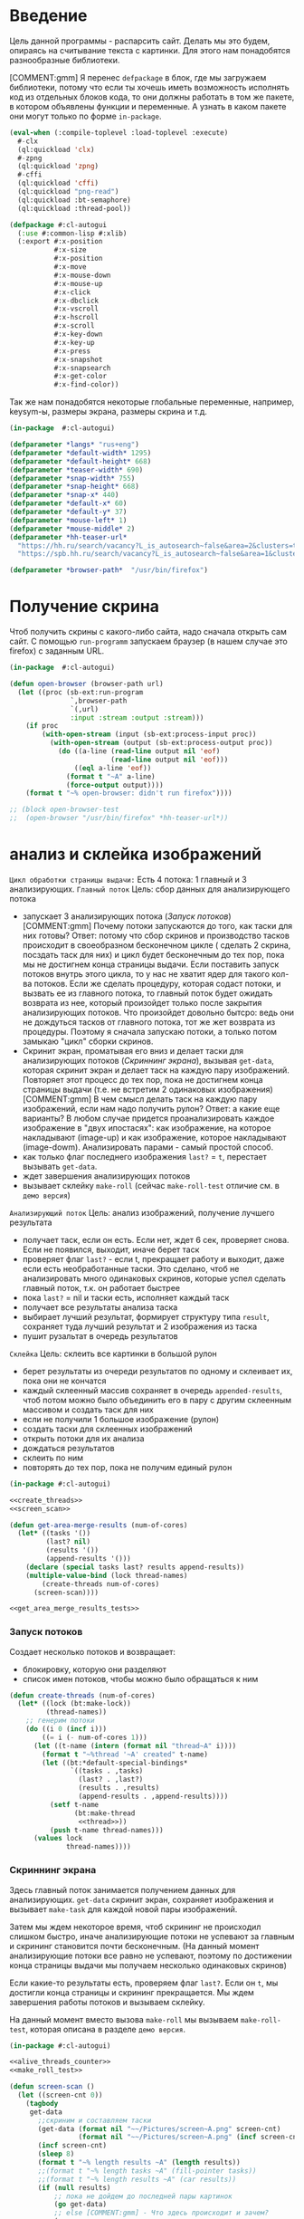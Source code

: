 #+STARTUP: showall indent hidestars

* Введение

Цель данной программы - распарсить сайт. Делать мы это будем, опираясь на считывание
текста с картинки. Для этого нам понадобятся разнообразные библиотеки.

[COMMENT:gmm] Я перенес =defpackage= в блок, где мы загружаем библиотеки,
потому что если ты хочешь иметь возможность исполнять код из отдельных
блоков кода, то они должны работать в том же пакете, в котором объявлены
функции и переменные. А узнать в каком пакете они могут только по форме
~in-package~.

#+NAME: libs
#+BEGIN_SRC lisp :noweb yes
  (eval-when (:compile-toplevel :load-toplevel :execute)
    #-clx
    (ql:quickload 'clx)
    #-zpng
    (ql:quickload 'zpng)
    #-cffi
    (ql:quickload 'cffi)
    (ql:quickload "png-read")
    (ql:quickload :bt-semaphore)
    (ql:quickload :thread-pool))

  (defpackage #:cl-autogui
    (:use #:common-lisp #:xlib)
    (:export #:x-position
             #:x-size
             #:x-position
             #:x-move
             #:x-mouse-down
             #:x-mouse-up
             #:x-click
             #:x-dbclick
             #:x-vscroll
             #:x-hscroll
             #:x-scroll
             #:x-key-down
             #:x-key-up
             #:x-press
             #:x-snapshot
             #:x-snapsearch
             #:x-get-color
             #:x-find-color))
#+END_SRC

Так же нам понадобятся некоторые глобальные переменные, например, keysym-ы, размеры
экрана, размеры скрина и т.д.

#+NAME: defparams
#+BEGIN_SRC lisp
  (in-package  #:cl-autogui)

  (defparameter *langs* "rus+eng")
  (defparameter *default-width* 1295)
  (defparameter *default-height* 668)
  (defparameter *teaser-width* 690)
  (defparameter *snap-width* 755)
  (defparameter *snap-height* 668)
  (defparameter *snap-x* 440)
  (defparameter *default-x* 60)
  (defparameter *default-y* 37)
  (defparameter *mouse-left* 1)
  (defparameter *mouse-middle* 2)
  (defparameter *hh-teaser-url*
    "https://hh.ru/search/vacancy?L_is_autosearch~false&area=2&clusters=true&enable_snippets=true&items_on_page=100&only_with_salary=true&salary=165000&specialization=1.221&page~~A"
    "https://spb.hh.ru/search/vacancy?L_is_autosearch~false&area=1&clusters=true&enable_snippets=true&items_on_page=100&only_with_salary=true&salary=165000&specialization=1.221&page~~A")

  (defparameter *browser-path*  "/usr/bin/firefox")
#+END_SRC

* Получение скрина

Чтоб получить скрины с какого-либо сайта, надо сначала открыть сам сайт.
С помощью ~run-programm~ запускаем браузер (в нашем случае это firefox) с
заданным URL.

#+NAME: open-browser
#+BEGIN_SRC lisp
  (in-package  #:cl-autogui)

  (defun open-browser (browser-path url)
    (let ((proc (sb-ext:run-program
                 `,browser-path
                 `(,url)
                 :input :stream :output :stream)))
      (if proc
          (with-open-stream (input (sb-ext:process-input proc))
            (with-open-stream (output (sb-ext:process-output proc))
              (do ((a-line (read-line output nil 'eof)
                           (read-line output nil 'eof)))
                  ((eql a-line 'eof))
                (format t "~A" a-line)
                (force-output output))))
      (format t "~% open-browser: didn't run firefox"))))

  ;; (block open-browser-test
  ;;  (open-browser "/usr/bin/firefox" *hh-teaser-url*))
#+END_SRC

* анализ и склейка изображений

~Цикл обработки страницы выдачи:~
Есть 4 потока: 1 главный и 3 анализирующих.
~Главный поток~
Цель: сбор данных для анализирующего потока
- запускает 3 анализирующих потока ([[*%D0%97%D0%B0%D0%BF%D1%83%D1%81%D0%BA %D0%BF%D0%BE%D1%82%D0%BE%D0%BA%D0%BE%D0%B2][Запуск потоков]])
  [COMMENT:gmm] Почему потоки запускаются до того, как таски для них готовы?
  Ответ: потому что сбор скринов и производство тасков происходит в своеобразном
  бесконечном цикле ( сделать 2 скрина, посздать таск для них) и цикл будет бесконечным
  до тех пор, пока мы не достигнем конца страницы выдачи.
  Если поставить запуск потоков внутрь этого цикла, то у нас не хватит ядер для такого
  кол-ва потоков. Если же сделать процедуру, которая содаст потоки, и вызвать ее из
  главного потока, то главный поток будет ожидать возврата из нее, который произойдет
  только после закрытия анализирующих потоков. Что произойдет довольно бытсро: ведь они
  не дождуться тасков от главного потока, тот же жет возврата из процедуры.
  Поэтому я сначала запускаю потоки, а только потом замыкаю "цикл" сборки скринов.
- Скринит экран, проматывая его вниз и делает таски для анализирующих
  потоков ([[*%D0%A1%D0%BA%D1%80%D0%B8%D0%BD%D0%BD%D0%B8%D0%BD%D0%B3 %D1%8D%D0%BA%D1%80%D0%B0%D0%BD%D0%B0][Скриннинг экрана]]), вызывая ~get-data~, которая скринит экран и
  делает таск на каждую пару изображений. Повторяет этот процесс до тех
  пор, пока не достигнем конца страницы выдачи (т.е. не встретим 2
  одинаковых изображения)
  [COMMENT:gmm] В чем смысл делать таск на каждую пару изображений, если
  нам надо получить рулон?
  Ответ: а какие еще варианты? В любом случае придется проанализировать каждое
  изображение в "двух ипостасях": как изображение, на которое накладывают (image-up)
  и как изображение, которое накладывают (image-dowm). Анализировать парами - самый
  простой способ.
- как только флаг последнего изображения ~last?~ = ~t~, перестает
  вызывать ~get-data~.
- ждет завершения анализирующих потоков
- вызывает склейку ~make-roll~ (сейчас ~make-roll-test~ отличие см. в ~демо версия~)

~Анализирующий поток~
Цель: анализ изображений, получение лучшего результата
- получает таск, если он есть. Если нет, ждет 6 сек, проверяет снова. Если не появился,
  выходит, иначе берет таск
- проверяет флаг ~last?~ - если t, прекращает работу и выходит, даже если есть
  необработанные таски. Это сделано, чтоб не анализировать много одинаковых скринов,
  которые успел сделать главный поток, т.к. он работает быстрее
- пока ~last?~ = nil и таски есть, исполняет каждый таск
- получает все результаты анализа таска
- выбирает лучший результат, формирует структуру типа ~result~, сохраняет туда лучший
  результат и 2 изображения из таска
- пушит рузальтат в очередь результатов

~Склейка~
Цель: склеить все картинки в большой рулон
- берет результаты из очереди результатов по одному и склеивает их, пока они не кончатся
- каждый склеенный массив сохраняет в очередь ~appended-results~,
  чтоб потом можно было объединить его в пару с другим склеенным массивом
  и создать таск для них
- если не получили 1 большое изображение (рулон)
- создать таски для склеенных изображений
- открыть потоки для их анализа
- дождаться результатов
- склеить по ним
- повторять до тех пор, пока не получим единый рулон

#+NAME: merge_images
#+BEGIN_SRC lisp :noweb yes
  (in-package #:cl-autogui)

  <<create_threads>>
  <<screen_scan>>

  (defun get-area-merge-results (num-of-cores)
    (let* ((tasks '())
           (last? nil)
           (results '())
           (append-results '()))
      (declare (special tasks last? results append-results))
      (multiple-value-bind (lock thread-names)
          (create-threads num-of-cores)
        (screen-scan))))

  <<get_area_merge_results_tests>>
#+END_SRC

*** Запуск потоков

Создает несколько потоков и возвращает:
- блокировку, которую они разделяют
- список имен потоков, чтобы можно было обращаться к ним

#+NAME: create_threads
#+BEGIN_SRC lisp :noweb yes
  (defun create-threads (num-of-cores)
    (let* ((lock (bt:make-lock))
           (thread-names))
      ;; генерим потоки
      (do ((i 0 (incf i)))
          ((= i (- num-of-cores 1)))
        (let ((t-name (intern (format nil "thread~A" i))))
          (format t "~%thread '~A' created" t-name)
          (let ((bt:*default-special-bindings*
                 `((tasks . ,tasks)
                   (last? . ,last?)
                   (results . ,results)
                   (append-results . ,append-results))))
            (setf t-name
                  (bt:make-thread
                   <<thread>>))
            (push t-name thread-names)))
        (values lock
                thread-names))))
#+END_SRC

*** Скриннинг экрана

Здесь главный поток занимается получением данных для анализирующих.
~get-data~ скринит экран, сохраняет изображения и вызывает ~make-task~
для каждой новой пары изображений.

Затем мы ждем некоторое время, чтоб скрининг не происходил слишком быстро, иначе
анализирующие потоки не успевают за главным и скрининг становится почти бесконечным.
(На данный момент анализирующие потоки все равно не успевают, поэтому по достижении
конца страницы выдачи мы получаем несколько одинаковых скринов)

Если какие-то результаты есть, проверяем флаг ~last?~. Если он ~t~, мы достигли конца
страницы и скрининг прекращается. Мы ждем завершения работы потоков
и вызываем склейку.

На данный момент вместо вызова ~make-roll~ мы вызываем ~make-roll-test~,
которая описана в разделе ~демо версия~.

#+NAME: screen_scan
#+BEGIN_SRC lisp :noweb yes
  (in-package #:cl-autogui)

  <<alive_threads_counter>>
  <<make_roll_test>>

  (defun screen-scan ()
    (let ((screen-cnt 0))
      (tagbody
       get-data
         ;;скриним и составляем таски
         (get-data (format nil "~~/Pictures/screen~A.png" screen-cnt)
                   (format nil "~~/Pictures/screen~A.png" (incf screen-cnt)))
         (incf screen-cnt)
         (sleep 8)
         (format t "~% length results ~A" (length results))
         ;;(format t "~% length tasks ~A" (fill-pointer tasks))
         ;;(format t "~% length results ~A" (car results))
         (if (null results)
             ;; пока не дойдем до последней пары картинок
             (go get-data)
             ;; else [COMMENT:gmm] - Что здесь происходит и зачем?
             (progn
                ;; это отладочный цикл, который позволяет увидеть запушенные результаты:
                ;; y-point и кол-во черных точек
               (do ((i 0 (incf i)))
                   ((= i (length results)))
                 (let ((struct (nth i results)))
                   (format t "~% y ~A black ~A"
                           (result-y-point struct)
                           (result-black struct))))
               (if *last?*
                   (progn
                     ;; (format t "~% length results ~A" (car results))
                     (tagbody
                      check-threads
                        ;; (format t "~% results ~A tasks~A" (length results)
                        ;;         (length tasks))
                        ;; счетчик живых потоков
                        (let ((alive-threads (alive-threads-counter thread-names)))
                          ;;(format t "~% alive threads ~A " alive-threads)
                          ;; если живых потоков нет
                          (if (eql 0 alive-threads)
                          ;; вызывать склейку
                              (progn
                                ;;(make-roll num-of-cores)
                                (format t "~% results ~A" (length *results-queue*))
                                (make-roll-test)
                                (return-from screen-scan t))
                              ;; иначе проверяем снова
                              (progn
                                (sleep .5)
                                ;;(format t "~% wait")
                                (go  check-threads))))))
                   (go get-data)))))))
#+END_SRC

***** Получение изображений

~get-data~ вызывается из ~screen-scan~ и обеспечивает получение скринов с
экрана.

Она делает скрин, скролит страницу вниз с помощью эмуляции нажатия
клавиши ~PgDn~, делает еще один скрин и создает таск для них, а затем
сохраняет оба изображения.

#+NAME: get_data
#+BEGIN_SRC lisp :noweb yes
  (in-package  #:cl-autogui)

  <<structs>>
  <<create_task>>

  (defun get-data (image-up-path image-down-path)
    ;; если тасков нет, а занчит, нет и пары изображений
    (format t "~% get-data: image-up ~A image-down ~A" image-up-path image-down-path)
    ;;(if (eql (fill-pointer tasks) 0)
    ;; сделать скриншот
    (let ((image-up
           (binarization
            (x-snapshot :x 440 :y 100
                        :width *snap-width* :height *snap-height*))))
      ;; провертим экран вниз
      (perform-key-action t 117)
      (sleep .1)
      (perform-key-action nil 117)
      (sleep .5)
      ;; сделать второй скриншот
      (let ((image-down
             (binarization (x-snapshot :x 440 :y 100 :width *snap-width*
                                       :height *snap-height*))))
        ;; сделать таск для них
        (create-task image-up image-down image-up-path image-down-path)
        ;; сохранить их
        (destructuring-bind (height-down width-down)
            (array-dimensions image-down)
          (save-png width-down height-down image-down-path image-down :grayscale))
        (destructuring-bind (height-up width-up)
            (array-dimensions image-up)
          (save-png width-up height-up image-up-path image-up :grayscale))))
    ;; else
    ;;(progn
    ;; провертим экран вниз
    (perform-key-action t 117)
    (sleep .1)
    (perform-key-action nil 117)
    (sleep .5))
#+END_SRC

****** Структуры

Обращение к полям этих структур есть в ~get-data~, поэтому их следует
определить до нее.

Структура ~append-results~ включает в себя:
массив склеенного изображения

#+NAME: structs
#+BEGIN_SRC lisp :noweb yes
  (in-package  #:cl-autogui)

  (defstruct append-results
    append-image)
    <<the_result>>
#+END_SRC

****** Создание тасков

Мы формируем ~y-points~ следующим образом:

#+NAME: make_y_points
#+BEGIN_SRC lisp :noweb yes
  (loop :for pnt :from height-down :downto 0 :collect pnt)
#+END_SRC

Поскольку ~image-down~ накладывается на ~image-up~, то мы будем
использовать именно координаты ~Y~ изображния ~image-down~. Они нам нужны
снизу-доверху.

Лямбда-функция принимает три параметра от таска, который ее
содержит: image-up, image-down и список y-points. (Я не знаю как дать лямбде доступ к
полям таска, в котором она сама же находится, по-другому). Нужна, чтоб исполнить таск,
будет вызываться с помощью ~funcall~

Механизм работы:
- сделать image-up и image-down битовыми, так их скорее анализировать
- исполнить цикл столько раз, сколько у нас координат Y внутри списка y-points:
- на каждой итерации цикла отксорить 2 картинки с текущим y-point
- проанализировать результат ксора
- это первая итерация цикла?
Да!
- вызываем analysis с порогом белых точек по умолчанию
- если analysis вернул какой-то результат, сохранить его в cur-results
НЕТ!
- получаем  порог белых точек из предыдущего результата
- вызываем analysis с ним
- если analysis вернул какой-то результат, сохранить его в cur-results
- после окончания цикла вернуть cur-results

Cur-results нам еще понадобятся

#+NAME: lambda
#+BEGIN_SRC lisp :noweb yes
  (lambda (image-up image-down y-points)
    (let* ((cur-results)
           (bit-image-up (make-bit-image image-up))
           (bit-image-down (make-bit-image
                            image-down)))
      (do ((i (length y-points) (- i 1)))
          ((= i 0))
        (let ((y-point (car y-points)))
          ;; убираем его из списка y-point-ов
          (setf y-points (cdr y-points))
          ;; если это первая итерация цикла и нет данных
          ;; и никаких результатов еще нет
          (if (null cur-results)
              ;; анализируем изображение с текущим y-point
              ;; и допустимым кол-вом белых точек по умолчанию
              (let ((amount (analysis
                             (xor-area bit-image-up
                                       bit-image-down
                                       y-point)
                             y-point)))
                ;; если какой-то результат получен,
                (if amount
                    (progn
                      (setf cur-results (cons
                                         (cons
                                          amount
                                          y-point)
                                         cur-results)
                            ))))
              ;; если результаты были, получаем новый
              ;; порог белых точек
              (let* ((last-result (car cur-results))
                     (white (cdr (car last-result)))
                     ;; вызываем анализ с этим порогом
                     (amount (analysis
                              (xor-area bit-image-up
                                        bit-image-down
                                        y-point)
                              y-point white)))
                ;; если какой-то результат получен,
                (if amount
                    ;; записываем в в текущий пулл результатов
                    (progn
                      (setf cur-results (cons
                                         (cons amount
                                               y-point)
                                         cur-results))
                      ))))))
      cur-results
      ))

#+END_SRC

Тест для лямбды.

#+NAME: lambda_test
#+BEGIN_SRC lisp :noweb yes
  ;; (time
  ;;  (block lambda-test
  ;;    (let* ((arr1 (binarization (load-png "~/Pictures/screen0.png")))
  ;;           (arr2 (binarization (load-png "~/Pictures/screen1.png"))))
  ;;      (create-task arr1 arr2 "~/Pictures/screen10.png"
  ;;                   "~/Pictures/screen10.png")
  ;;      (let* ((cur-task (aref tasks 0))
  ;;             (cur-res (funcall (task-fn cur-task)
  ;;                               (task-image-up cur-task)
  ;;                               (task-image-down cur-task)
  ;;                               (task-y-points cur-task))))
  ;;        (format t "~% ~A" cur-res))))
  ;;  )
#+END_SRC

~create-task~ вызывается из ~get-data~ и делает нам задание для 2-х
изображений. Задание выглядит как заполненная структура task: массивы 2-х
изображений и список точек ~y-points~ (координаты Y).

На выходе ~create-task~ запушит новую заполненную структуру в очередь
тасков, которая реализована как список.

Сначала создадим пулл результатов и тасков и установим флаг ~last?~ в
~nil~. Если при дальнейшем анализе 2-х изображений мы решим, что они
одинаковые, флаг изменится на ~t~.

~results~ нужен чтобы хранить лучший результат каждого выполненного
таска. По нему будет производиться склейка

~appended-results~ хранят в себе склеенные изображения. Они нужны, чтоб
из них новых тасков наделать

#+NAME: create_tasks
#+BEGIN_SRC lisp :noweb yes
  (in-package  #:cl-autogui)

  <<the_task>>

  (defun create-task (image-up image-down &optional image-up-path image-down-path)
    ;;   (format t "~% make-task tasks length ~A " (length tasks))
    (destructuring-bind (height-down width-down &optional colors-down)
        (array-dimensions image-down)
      (let* ((new-task (make-task :y-points <<make_y_points>>
                                  :image-up image-up
                                  :image-down image-down
                                  :image-up-path image-up-path
                                  :image-down-path image-down-path
                                  :fn
                                  <<lambda>>)))
        ;;(format t "~% new-task ~A" new-task)
        (setf tasks (append tasks (list new-task)))
        )))
     <<get_data>>
     <<find-best>>
  ;; <<get_area_merge_results>>
  ;; <<lamda_test>>

#+END_SRC

***** Функция подсчета живых потоков

Вызывается из ~screen-scan~.

Принимает список имен потоков, которые надо проверить "на живость".

#+NAME: alive_threads_counter
#+BEGIN_SRC lisp :noweb yes

  (defun alive-threads-counter (thread-names)
    (let ((alive-t-cnt 0))
      (do ((i 0 (incf i)))
          ((= i (length thread-names)))
        ;;(format t "~% nth ~A thread-name ~A" i (nth i thread-names))
        ;; если поток жив
        (if (bt:thread-alive-p (nth i thread-names))
            ;; (format t "~% alive ~A "(nth i thread-names))
            ;; инкрементируем счетчик
            (incf alive-t-cnt)))
      alive-t-cnt))
#+END_SRC

***** Склеивание картинок

Данная функция будет брать данные из пула результатов и склеивать по ним картинки.
Она берет результаты анализа картинок по одному из общего пулла результатов и склеивает
картинки до тех пор, пока результаты анализа не кончатся.

Писалась в отладочных целях, поэтому однопоточная.

#+NAME: make_roll_test
#+BEGIN_SRC lisp :noweb yes
  (defun make-roll-test ()
    (format t "~% make-roll: amount of results ~A"
            (length *results-queue*))
    (let ((counter 0))
      (tagbody
       append-images
         (format t "~% append-images")
         ;; получаем результаты анализа
         (let* (;; (cur-task (vector-pop results))
                (cur-task (pop *results-queue*))
                (image-up (result-image-up cur-task))
                (image-down (result-image-down cur-task))
                (y-point (result-y-point cur-task)))
           (destructuring-bind (height-down width-down)
               (array-dimensions image-down)
             (destructuring-bind (height-up width-up)
                 (array-dimensions image-up)
               (format t
                       "~% --------------------
                                         ~% height-down ~A width-down ~A
                                         ~% height-up ~A width-up ~A
                                         ~% --------------------"
                       height-down width-down height-up width-up)))
           (let ((appended-image
                  (append-image image-up image-down y-point)))
             (destructuring-bind (height width)
                 (array-dimensions appended-image)
               (save-png width height
                         (format nil "~~/Pictures/resut~A.png" counter)
                         appended-image :grayscale))
             (incf counter)
             ;; пушим результаты склейки
             (setf *append-results-queue* (append *append-results-queue*
                                                   (list appended-image))))
           ;; результаты аналза кончились?
           ;; (if (not (eql (fill-pointer results) 0))
           (if (not (eql 0 (length *results-queue*)))
               ;; нет!
               (go append-images)
               t)))))
#+END_SRC

****** append-image: склеить 2 массива начиная от заданной Y-координаты

~аppend-image~ вызывается из ~make-roll-test~ и поэтому должна быть определена заранее
принимает 2 массива с изображениями, которые должны иметь одинаковую
ширину и кол-во байт на пиксель, точку, от которой будет производиться склейка,
и возвращает склеенный массив.

#+NAME: append_image
#+BEGIN_SRC lisp :noweb yes
  (in-package  #:cl-autogui)

  (defun append-image (image-up image-down y-point)
    (destructuring-bind (height-down width-down &optional colors-down)
        (array-dimensions image-down)
      ;; (destructuring-bind (height-up width-up &optional colors-up)
      ;;     (array-dimensions image-up)
      (let* ((new-height (+ height-down y-point))
             (new-dims (if (null colors-down)
                           (list new-height width-down)
                           (list new-height width-down colors-down)))
             (image-new (make-array new-dims :element-type '(unsigned-byte 8))))
        (destructuring-bind (height-new width-new &optional colors-new)
            (array-dimensions image-new)
          (format t "~%  append-image: height-new ~A width-new ~A y-point ~A"
                  height-new width-new y-point))
        ;; макрос для прохода по блоку точек
        (macrolet ((cycle ((py px height width &optional &body newline)
                           &body body)
                     `(do ((qy ,py (incf qy)))
                          ((= qy ,height))
                        (do ((qx ,px (incf qx)))
                            ((= qx ,width))
                          ,@body)
                        ,@newline)))
          ;; копируем первую картинку в новый массив
          ;; от ее начала до точки склейки, или до ее конца,
          ;; смотря что случится раньше
          (if (null colors-down)  ;; TODO: тут надо проверять цвета первой картинки
              ;;(cycle (0 0 (min height-down y-point) width-down)
              (cycle (0 0 y-point width-down)
                     (setf (aref image-new qy qx)
                           (aref image-up qy qx)))
              ;; else
              (cycle (0 0 y-point width-down)
                     (do ((qz 0 (incf qz)))
                         ((= qz colors-down))
                       (setf (aref image-new qy qx qz)
                             (aref image-up qy qx qz)))))
          ;; копируем вторую картинку в новый массив
          ;; от ее начала до конца
          (if (null colors-down)
              (let ((new-y y-point))
                (cycle (0 0 height-down width-down (incf new-y))
                       (setf (aref image-new new-y qx)
                             (aref image-down qy qx))))
              ;; else
              (let ((new-y y-point))
                (cycle (0 0 height-down width-down (incf new-y))
                       (do ((rz 0 (incf rz)))
                           ((= rz colors-down))
                         (setf (aref image-new new-y qx rz)
                               (aref image-down qy qx rz)))))))
        image-new)))

  ;; (block test-append-image-fullcolor
  ;;   (let* ((arr1 (x-snapshot :x 0 :y 0 :width 755 :height 300))
  ;;          (arr2 (x-snapshot :x 100 :y 100 :width 755 :height 300))
  ;;          (array (append-image arr1 arr2 200)))
  ;;     (destructuring-bind (height width  &rest rest)
  ;;         (array-dimensions array)
  ;;       (save-png width height "~/Pictures/result.png" array))))


  ;; (block test-append-image-grayscale
  ;;   (let* ((arr1 (binarization (x-snapshot :x 0 :y 0 :width 755 :height 600)))
  ;;          (arr2 (binarization (x-snapshot :x 0 :y 555 :width 755 :height 130)))
  ;;          (array (append-image arr1 arr2 600)))
  ;;     (destructuring-bind (height width  &rest rest)
  ;;         (array-dimensions array)
  ;;       (save-png width height "~/Pictures/result.png" array :grayscale))))
#+END_SRC

*** Анализ изображений

~Необходимые понятия:~
~область наложения~ - область, где одно изображение накладывается
на другое. Область наложения не может иметь бОльшую высоту, чем высота накладываемого
изображения.

~общий пулл результатов~ - список, который содержит в себе лучшие результаты
для всех обработанных картинок и массивы самих картинок

~текущий пулл результатов~ - список, который содержит в себе все результаты анализа
текущей пары картинок
~image-up~ это изображение, которое находится выше по рулону страницы выдачи. Это
просто ранее полученное изображение. При наложении мы будем накладывать НА него
~image-down~ - это более позднее изображение, находится ниже по рулону. ПРи наложениее
мы будем накладывать ЕГО.

~Зачем вообще анализировать изображения?~
Нам надо как-то склеить все изображения в общий рулон. Для этого надо знать, куда
клеить каждое изображение.

~Как мы найдем подходящее место для склейки?~
Будем накладывать последний скрин на предущий снизу вверх, строка за строкой, пока не
кончится высота последнего скрина, считать, сколько пикселей "почернело" из-за xor-a и
сохранять результат в текущий пулл результатов. После того, как весь цикл накладывания пройден,
выберем наилучший результат, а затем склеим.

В качестве результата единичного анализа будем сохранять кол-во черных пискселей,
кол-во белых пикселей и координату ~Y~, на которой это кол-во было получено в
виде cons-пары: (( черные_точки . белые точки ). y-point).

***** как понять, что страница выдачи кончилась? Функция find-best

Флаг last? и функция find-best.
Флаг изначально установлен в nil, а find-best при нахождении 2х одинаковых картинок
установит его в t, так мы будем считать, что дошли до конца страницы выдачи.

Как мы считаем, что картинки одинаковые?
Максимальное кол-во черных точек было достигнуто на нулевом y-point. Иными словами,
если лучший результат получен на нулевом y-point, мы считаем, что картинки одинаковые.

***** функция потока

Функция анализирующего потока:
параметров не принимет, внутри себя использует 2 общих для всех потоков
ресурса:
- пулл тасков
- общий пулл результатов
- переменная ~cnt~, которая служит указателем на незанятые таски

Алгоритм действия анализирующего потока:
~начало~
- если есть таск, взять 1
- флаг last? = t?
ДА!
- прекращаем анализировать, выходим (эта проверка нужна, чтоб не анализировать
  одинаковые скрины, даже если такси по ним есть,
  если мы знаем, что уже достигли конца страницы выдачи)
 НЕТ!
- таск взят?
НЕТ!
- таски есть?
нет!
- ждем 6 сек
- Таски есть?
нет!
- выход
ИНАЧЕ
- вернуться на ~начало~
~TOP~
- вытащить данный из таска в локальные переменные
- запустить обработку таска
- найти лучший результат из текущего пул результатов
- создать новую структуру результата, записать в нее: y-point лучшего
  результата, кол-во черных точек лучшего результата, image-up,
  image-down
- запушить новый результат в общий пулл результатов
- вернуться на ~начало~

#+NAME: thread
#+BEGIN_SRC lisp :noweb yes
  (lambda ()
    (with-open-file (out (format nil "thread~A" i) :direction :output
                         :if-exists :supersede)
      ;; (format out "~% ~A" tasks)
      (tagbody
       top
         (format out "~% thread ~A" t-name)
         (format out "~% tasks ~A"  (length tasks))
         ;; если таск есть, забираем немедленно
         (let ((cur-task (unless (null tasks)
                           (bt:with-lock-held (lock)
                             (pop tasks)))))
           ;; (format out "~% length tasks ~A" (length tasks))
           ;; ОЖИДАЕМ ТАСКИ
           (if *last?*
               ;; Если установлен флаг LAST - Выходим из потока
               nil
               ;; Иначе
               (if (null cur-task)
                   ;; THEN: Таск не взят
                   ;; Таски кончились, надо немного поспать,
                   ;; а потом проверить снова
                   (progn
                     (format out "~% wait for task")
                     (sleep 6)
                     ;; если тасков так и нет
                     (if (null tasks)
                         ;; выход
                         nil
                         ;; иначе идем забирать таск
                         (go top)))
                   ;; ELSE: ТАСК ЕСТЬ
                   ;; Далее я не понимаю зачем это делается и нигде не объяснено..
                   ;; Ответ: берешь данные из таска, чтоб передерать их в лямбду
                   ;; которая в таске см блок lambda
                   (let* ((image-up    (task-image-up cur-task))
                          (image-down  (task-image-down cur-task))
                          (y-points    (task-y-points cur-task))
                          (fn          (task-fn cur-task))
                          ;; получаем все результаты анализа
                          (cur-results (funcall fn image-up image-down y-points)))
                     (format out " ~% task image-up ~A image-down ~A"
                             (task-image-up-path cur-task)
                             (task-image-down-path cur-task))
                     (force-output out)
                     ;; сортируем результаты
                     ;; по количеству черных точек
                     ;; от самого выского результата до самого низкого
                     (format out " ~% cur-results ~A" cur-results)
                     (let* ((best-res (find-best cur-results))
                            (new-result (make-result
                                         :white (cdr (car best-res))
                                         :black (car (car best-res))
                                         :y-point (cdr best-res)
                                         :image-up (task-image-up cur-task)
                                         :image-down (task-image-down cur-task))))
                       ;;(format out "~% sorted-result ~A" best-res)
                       ;; выводим результат
                       (format out "~% ----
                                    ~% y-point ~A ~% image-up ~A
                                    ~% image-down ~A
                                    ~% amount ~A
                                    ~% ----"
                               (result-y-point new-result)
                               (task-image-up-path cur-task)
                               (task-image-down-path cur-task)
                               (result-black new-result))
                       (force-output out)
                       (bt:with-lock-held (lock)
                         (setf *results-queue* (append *results-queue*
                                               (list new-result))))
                       ;;(format out "~% results ~A" results)
                       ;; идем снова брать таск
                       (go top)))))))))
#+END_SRC

*** демо версия

Это упрощенный офлайн демо-тест.
Схематично работает так же, как основной механизм.

- собрать картинки
- создать для них таски
- проанализировать их
- найти лучшие результаты
- по полученным результатам склеить
- выход

Отличие от основного механизма:
- скрины должны быть сделаны заранее и загружаться с помощью get-data-ofline, а могут
  получаться прямо сейчас и тогда вызывается get-data
- кол-во скринов ограничено счетчиком cnt, т.е. мы не используем флаг last? для
  определения последней картинки, а определяем ее вручную, устанавливая лимит
- склейка происходит не "до победы", т.е. не до составления одного общего рулона из
  всех картинок. а только по имеющимся результатам. Инаыми словами, сколько тасков было
  создано, столько картинок-склеекполучается на выходе.

Получение картинок:
загружаем картинки, тут же бинаризируем их и делаем таски.

#+NAME: get-data-ofline
#+BEGIN_SRC lisp :noweb yes

  (defun get-data-ofline (image-up image-down)
    (format t "~% get-data-ofline")
    (create-task (binarization (load-png image-up))
                 (binarization (load-png image-down))))

#+END_SRC

Сборка и анализ тасков:
Сначала загружаем картинки и делаем таски для них
Когда нужно кол-во картинок загружено (определяется screen-cnt), дотсаем из каждого
таска данные для анализа: Image-up и image-down, список y-points, т.к. список координат
Y, по которым xor-area и analysis будут ксорить и анализировать картинки .
После того, как анализ одного таска полностью завершен, сортируем его реультаты и ищем
лучший. Затем записываем лучший результат и 2 картинки, на которых он был получен, в
пулл результатов.

Как только все картинки проанализированы, вызываем склейку.

#+NAME: demo_get_area_merge_results_tests
#+BEGIN_SRC lisp :noweb yes
  (defun demo-get-area-merge-results ()
    (let ((screen-cnt 0))
      (tagbody top
         (get-data-ofline (format nil
                                  "~~/Pictures/screen~A.png"
                                  screen-cnt)
                          (format nil
                                  "~~/Pictures/screen~A.png"
                                  (incf screen-cnt)))
         (incf screen-cnt)

         ;; (get-data (format nil
         ;;                   "~~/Pictures/screen~A.png"
         ;;                   screen-cnt)
         ;;           (format nil
         ;;                   "~~/Pictures/screen~A.png"
         ;;                   (incf screen-cnt)))
         ;; (incf screen-cnt)

         ;; делаем таски для 3 картинок
         (if (< screen-cnt 8)
             (go top)
             (progn
               (format t "~% demo: amount of tasks ~A" (length tasks))
               (let* ((image-up)
                      (image-down)
                      (y-points)
                      (cur-results)
                      (cur-task))
                 (do ((i (length tasks) (decf i)))
                     (( = i 0))
                   ;; получаем данные из таска
                   (setf cur-task (pop tasks)
                         image-up (task-image-up cur-task)
                         image-down (task-image-down cur-task)
                         y-points (task-y-points cur-task)
                         cur-results (funcall (task-fn cur-task)
                                              image-up
                                              image-down
                                              y-points))
                   ;; отсортировали результаты анализа текущего таска
                   (let* ((best-res (find-best cur-results))
                          (new-result (make-result
                                       :white (cdr (car best-res))
                                       :black (car (car best-res))
                                       :y-point (cdr best-res)
                                       :image-up image-up
                                       :image-down image-down)))
                     (format t "~% best-result i: ~A
                                  ~% ~A" i best-res)
                     ;; записываем лучший результат
                     (setf *results-queue* (append *results-queue* (list new-result)))
                     )
                   )
                 (make-roll-test)
                 ))))))
#+END_SRC

Для полного счастья не хватает только тестов.
Внимание! Пути на вашем компе могут отличаться, как и имена картинок.
Если попытаться вернуть результаты не в локальную переменную, в поток nil
(наш вывод в мини-буфере внизу экрана), память кончается.

#+NAME: get_area_merge_results_tests
#+BEGIN_SRC lisp :noweb yes
  (in-package  #:cl-autogui)

  ;; (time
  ;; (block get-area-merge-reselt-test
  ;;    (open-browser "/usr/bin/firefox" "https://spb.hh.ru/")
  ;;    (sleep 8)
  ;;    (let ((result (get-area-merge-results 4)))
  ;;    )))

  ;; (time
  ;;  (block ofline-demo-test
  ;;    (demo-get-area-merge-results)))

  ;; (time
  ;;  (block online-demo-test
  ;;    (open-browser "/usr/bin/firefox" "https://spb.hh.ru/")
  ;;    (sleep 8)
  ;;    (demo-get-area-merge-results)))
#+END_SRC

***** old code

Здесь главный поток занимается получением данных для анализирующего.
~get-data~ скринит экран, сохраняет изображения и вызывает ~make-task~
для каждой новой пары изображений.

Затем мы ждем некоторое время, чтоб скрининг не происходил слишком быстро, иначе
анализирующие потоки не успевают за главным и скрининг становится почти бесконечным.
(На данный момент анализирующие потоки все равно не успевают, поэтому по достижении
конца страницы выдачи мы получаем несколько одинаковых скринов)

Если какие-то результаты есть, проверяем флаг ~last?~. Если он ~t~, мы достигли конца
страницы и скрининг прекращается. Мы ждем завершения работы потоков
и вызываем склейку.

На данный момент вместо вызова ~make-roll~ мы вызываем ~make-roll-test~,
которая описана в разделе ~демо версия~.

#+NAME: screen_and_waiting
#+BEGIN_SRC lisp :noweb yes
  (in-package #:cl-autogui)

  ;; после того, как создали все потоки и записали их имена,
  ;; скриним экран
  (let ((screen-cnt 0))
    (tagbody
     get-data
       ;;скриним и составляем таски
       (get-data (format nil
                         "~~/Pictures/screen~A.png"
                         screen-cnt)
                 (format nil
                         "~~/Pictures/screen~A.png"
                         (incf screen-cnt)))
       (incf screen-cnt)

       (sleep 8)
       (format t "~% length results ~A" (length results))
       ;;(format t "~% length tasks ~A" (fill-pointer tasks))
       ;;(format t "~% length results ~A" (car results))
       (if (null *results-queue*)
           ;; пока не дойдем до последней пары картинок
           (go get-data)
           (progn
             (do ((i 0 (incf i)))
                 ((= i (length *results-queue*)))
               (let ((struct (nth i *results-queue*)))
                 (format t "~% y ~A black ~A"
                         (result-y-point struct)
                         (result-black struct))))
             (if *last?*
                 (progn
                   ;; (format t "~% length results ~A" (car results))
                   (tagbody
                    check-threads
                      ;; (format t "~% results ~A tasks~A" (length results)
                      ;;         (length tasks))
                      ;; счетчик живых потоков
                      (let ((alive-threads (alive-threads-counter thread-names)))
                        ;;(format t "~% alive threads ~A " alive-threads)
                        ;; если живых потоков нет
                        (if (eql 0 alive-threads)
                            ;; возвращаем результаты
                            ;;(progn
                            ;;(format t "~% results ~A" results)
                            ;;(return-from get-area-merge-results results)
                            (progn
                              ;;(make-roll num-of-cores)
                              ;; очищаем пулл тасков, т.к. он нам еще понадобится
                              (format t "~% results ~A" (length *results-queue*))
                              (make-roll-test)
                              (return-from get-area-merge-results t))
                            ;; иначе проверяем снова
                            (progn
                              (sleep .5)
                              ;;(format t "~% wait")
                              (go  check-threads))))))
                 (go get-data))))))
#+END_SRC

Теперь сама склейка.
Принимает на вход количество ядер, поскольку внутри себя вызывает функцию генерации
потоков.
Вызывается только после того, как все картинки со страницы выдачи были отскринены.

Механизм работы:
- берет результаты анализа и склеиает картинки до тех пор, пока результаты не кончатся
- каждое склеенное изображение сохраняется в пулл склеенных изображений
- затем эти изображения вынимаются и из них составляются таски
- вызывается функция генерации потоков make-threads. Содержит в себе практически
  неизмененную функцию потока из get-area-merge-reasults (различие только в том, что
  эта если не обнаружит тасков, выходит тут же, а не ждет их появления)
- make-threads пушит результаты анализа в пулл результатов
- затем мы рекурсивно вызываем make-roll
- условие завершения рекурсии - получение единого изображения

#+NAME: make_roll
#+BEGIN_SRC lisp :noweb yes
  <<make_threads>>
  (in-package  #:cl-autogui)
  (defun make-roll (num-of-cores)
    (tagbody
     top
       (format t "~% make-roll")
       (format t "~% top f-p results ~A"
               (fill-pointer results))
       ;; результаты анализа есть?
       (if (eql (fill-pointer results) 0)
           ;; нет
           (progn
             (sleep 10)
             (if (eql (fill-pointer results) 0)
                 ;; все еще нет
                 (format t "~% no results")
                 (go top)))
           ;; результаты есть!
           (tagbody
            append-images
              (format t "~% append-images")
              ;; получаем результаты анализа
              (let* ((cur-task (vector-pop results))
                     (image-up (result-image-up cur-task))
                     (image-down (result-image-up cur-task))
                     (y-point (result-y-point cur-task)))
                (destructuring-bind (height-down width-down)
                    (array-dimensions image-down)
                  (destructuring-bind (height-up width-up)
                      (array-dimensions image-up)
                    (format t "~% height-down ~A width-down ~A height-up ~A width-up ~A"
                            height-down width-down height-up width-up)))
                (let ((appended-image (append-image image-up image-down y-point)))
                  ;; пушим результаты склейки
                  (vector-push appended-image append-results))
                ;; результаты аналза кончились?
                (if (not (eql (fill-pointer results) 0))
                    ;; нет!
                    (go append-images)
                    ;; картинка получилась одна?
                    (if (eql (fill-pointer append-results) 1)
                        ;; да!
                        (let ((roll (vector-pop append-results)))
                          (destructuring-bind (height width)
                              (array-dimensions roll)
                            (save-png width height "~/Pictures/resut.png"
                                      roll :grayscale)))
                        ;; нет!
                        ;; делаем таски из новых изображений
                        (let ((flag)
                              (image-down)
                              (image-up))
                          (tagbody
                           do-tasks
                             (if (null flag)
                                 (progn
                                   (setf image-down (vector-pop append-results))
                                   (setf image-up (vector-pop append-results))
                                   (setf flag 1)
                                   (create-task image-up image-down)
                                   (do ((i 0 (incf i)))
                                       (( = i (fill-pointer tasks)))
                                     (let ((fuck (aref tasks i)))
                                       (format t "~% last y-point ~A"
                                               (last (task-y-points fuck)))
                                       (destructuring-bind (height-down width-down)
                                           (array-dimensions (task-image-down fuck))
                                         (destructuring-bind (height-up width-up)
                                             (array-dimensions (task-image-up fuck))
                                           (format t "~% task height-down ~A width-down ~A height-up ~A width-up ~A"
                                                   height-down width-down
                                                   height-up width-up))))
                                     )

                                   ;; склеенные картинки кончились?
                                   (if (not (eql (fill-pointer append-results) 0))
                                       ;; нет
                                       (go do-tasks)
                                       ;; да
                                       (progn
                                         (make-threads num-of-cores)
                                         (format t "~% nil go top")
                                         (format t "~% nil f-p ~A"
                                                 (fill-pointer results))
                                         (go top))))
                                 (progn
                                   (setf image-down (aref append-results
                                                          (fill-pointer
                                                           append-results)))
                                   (setf image-up (vector-pop append-results))
                                   (create-task image-up image-down)
                                   (do ((i 0 (incf i)))
                                       (( = i (fill-pointer tasks)))
                                     (let ((fuck (aref tasks i)))
                                       (format t "~% last y-point ~A"
                                               (nth 0 (task-y-points fuck)))
                                       (destructuring-bind (height-down width-down)
                                           (array-dimensions (task-image-down fuck))
                                         (destructuring-bind (height-up width-up)
                                             (array-dimensions (task-image-up fuck))
                                           (format t "~% task height-down ~A width-down ~A height-up ~A width-up ~A"
                                                   height-down width-down
                                                   height-up width-up))))
                                     )

                                   ;; склеенные картинки кончились?
                                   (if (not (eql (fill-pointer append-results) 0))
                                       ;; нет
                                       (go do-tasks)
                                       ;; да
                                       (progn
                                         (make-threads num-of-cores)
                                         (format t "~% flag t go top")
                                         (format t "~% t f-p ~A"
                                                 (fill-pointer results))
                                         (go top))))))))))))
       ))

#+END_SRC

#+NAME: make_threads
#+BEGIN_SRC lisp :noweb yes

  (defun make-threads (num-of-cores)
    (let* ((lock (bt:make-lock))
           (thread-names))
      ;; генерим потоки
      (do ((i 0 (incf i)))
          ((= i (- num-of-cores 1)))
        (multiple-value-bind (name value)
            (intern (format nil "thread~A" i))
          (format t "~%  thread ~A" name)
          (in-package  #:cl-autogui)
          (setf name
                (bt:make-thread
                 (lambda ()
                   (with-open-file (out (format nil "thread~A" i) :direction :output
                                        :if-exists :supersede)
                     ;; (format out "~% ~A" tasks)
                     (tagbody
                      top
                        (format out "~%  f-p tasks ~A" (fill-pointer tasks))
                        ;; если таск есть, заюираем немедленно
                        (let* ((cur-task (if (not (eql (fill-pointer tasks) 0))
                                             (bt:with-lock-held (lock)
                                               (vector-pop tasks)))))
                          ;; таск есть?
                          (if (null cur-task)
                              ;; нет
                              nil
                              ;; да
                              (let* ((image-up)
                                     (image-down)
                                     (y-points)
                                     (cur-results))
                                (format out "~% get-area f-p ~A "
                                        (fill-pointer tasks))
                                ;; получаем данные из таска
                                (setf image-up (make-bit-image
                                                (task-image-up cur-task))
                                      image-down
                                      (make-bit-image (task-image-down cur-task))
                                      y-points (task-y-points cur-task))
                                (format out "%  y-points ~A "  y-points)
                                ;; (format out "~% y-point ~A ~% name ~A
                                ;;                ~% image-up ~A ~% image-down ~A"
                                ;;         (car cur-task) name image-up image-down)

                                ;; начинаем анализ
                                (destructuring-bind (height-up width-up)
                                    (array-dimensions image-up)
                                  (do ((i (- height-up 1) (- i 1)))
                                      ((< i 0))
                                    ;; получаем текущий y-point
                                    (let ((y-point (car y-points)))
                                      ;; убираем его из списка y-point-ов
                                      (setf y-points (cdr y-points))
                                      ;; если это первая итерация цикла и нет данных
                                      ;; и никаких результатов еще нет
                                      (if (null cur-results)
                                          ;; анализируем изображение с текущим y-point
                                          ;; и допустимым кол-вом белых точек по умолчанию
                                          (let ((amount (analysis
                                                         (xor-area image-up
                                                                   image-down y-point)
                                                         y-point)))
                                            ;; (format out "~% --- before
                                            ;;                    ~% y-point ~A ~% name ~A
                                            ;;                    ~% amount ~A"
                                            ;;         y-point name amount)
                                            ;; если какой-то результат получен,
                                            (if amount
                                                (progn
                                                  ;; (format out "~% ----
                                                  ;;            ~% y-point ~A ~% name ~A
                                                  ;;             ~% amount ~A
                                                  ;;              %---"
                                                  ;;         y-point name amount)
                                                  (setf cur-results (cons
                                                                     (cons amount y-point)
                                                                     cur-results)))))
                                          ;; если результаты были, получаем новый
                                          ;; порог белых точек
                                          (let* ((last-result (car cur-results))
                                                 (white (cdr (car last-result)))
                                                 ;; вызываем анализ с этим порогом
                                                 (amount (analysis
                                                          (xor-area image-up
                                                                    image-down
                                                                    y-point)
                                                          y-point white)))
                                            ;; (format out "% white ~A" white)
                                            ;; (format out "~% --- before
                                            ;;                    ~% y-point ~A ~% name ~A
                                            ;;                    ~% amount ~A
                                            ;;                     %---"
                                            ;;         y-point name amount)

                                            ;; если какой-то результат получен,
                                            (if amount
                                                ;; записываем в в текущий пулл результатов
                                                ;; (format out "~% amount ~A" amount)
                                                (progn
                                                  ;; (format out "~% ---
                                                  ;;            ~% y-point ~A ~% name ~A
                                                  ;;            ~% amount ~A"
                                                  ;;         y-point name amount)
                                                  (setf cur-results (cons
                                                                     (cons amount
                                                                           y-point)
                                                                     cur-results))
                                                  )))))))
                                ;; сортируем результаты
                                ;; по количеству черных точек
                                ;; от самого выского результата до самого низкого
                                (format out " ~% cur-results ~A" cur-results)
                                (let* ((best-res (find-best cur-results))
                                       (new-result (aref results
                                                         (fill-pointer results))))

                                  (format out "~% sorted-result ~A" best-res)
                                  (setf (result-white new-result) (cdr (car best-res))
                                        (result-black new-result) (car (car best-res))
                                        (result-y-point new-result) (cdr best-res)
                                        (result-image-up new-result)
                                        (task-image-up cur-task)
                                        (result-image-down new-result)
                                        (task-image-down cur-task))
                                  ;; записываем лучший результат
                                  (bt:with-lock-held (lock)
                                    (vector-push new-result results))
                                  ;;(format out "~% results ~A" results)
                                  ;; идем снова брать таск
                                  (go top))))))))))
          ;; сохраняем имя потока
          (setf thread-names (cons name thread-names)))
        )
      (tagbody
       check-threads
         ;; (format t "~% results ~A tasks~A" (length results)
         ;;         (length tasks))
         ;; счетчик живых потоков
         (let ((alive-threads 0))
           (do ((i 0 (incf i)))
               ((= i (length thread-names)))
             ;;(format t "~% nth ~A thread-name ~A" i (nth i thread-names))
             ;; если поток жив
             (if (bt:thread-alive-p (nth i thread-names))
                 ;; (format t "~% alive ~A "(nth i thread-names))
                 ;; инкрементируем счетчик
                 (incf alive-threads)))
           ;;(format t "~% alive threads ~A " alive-threads)
           ;; если живых потоков нет
           (if (eql 0 alive-threads)
               ;; возвращаем результаты
               ;;(progn
               ;;(format t "~% results ~A" results)
               ;;(return-from get-area-merge-results results)
               (return-from make-threads t)
               ;; иначе проверяем снова
               (progn
                 (sleep .5)
                 ;;(format t "~% wait")
                 (go  check-threads)))))))


#+END_SRC

* Модель producer-consumers

Итак, мы хотим, реализовать систему, в которой один поток-поставщик
(~producer~) скриншотит экран, проматывает его вниз, скриншотит вновь, а
потом формирует задачу (~task~) для нескольких потоков-потребителей
(~consumers~), которые эту задачу будут обрабатывать.

Таким образом поток-поставщик и потоки-потребители взаимодействуют только
через очередь задач (~task-queue~), доступ к которой защищен блокировкой
(~lock~). У нас также есть очередь результатов - в нее потоки потребители
помещают результаты обработки задач.

[COMMENT:gmm] Сюда же пока положим ~append_results_queue~ и
~last?~. Возможно в будущем мы сможем как-то без них обойтись.

#+NAME: pc_queue
#+BEGIN_SRC lisp :noweb yes
  (in-package #:cl-autogui)

  (defparameter *task-queue* nil)
  (defparameter *results-queue* nil)

  <<append_results_queue>>
  <<last?>>
#+END_SRC

Поток-поставщик уведомляет об обновлении очереди через механизм
~condition-variable~ реализованный в библиотеке потоков BORDEAUX-THREADS
поверх библиотеки SB-THREAD, которая специфична для sbcl. В свою очередь
SB-THREAD реализует этот механизм опираясь на "POSIX condition variable".

Поток-потребитель обращается к ~condition-variable~ и в этот момент
операционная система останавливает его, пока эта переменная не станет
TRUE. Когда это произойдет поток продолжит исполнение. Этот механизм
позволяет не тратить ресурсы в цикле ожидания.

Создадим процедуру, которая запускает один поток-поставщик, несколько
потоков-потребителей и поток-склейку.
Поток-поставщик и потоки-потребители разделяют две блокировки: ~task-queue-lock~ для
очереди (на ней выполняется ожидание) и ~outlock~ - для вывода сообщений
в стандартный вывод.

Это процедура возвращает список потоков-потребителей
и обе блокировки (на случай, если они нам понадобятся в будущем)

#+NAME: pc_create_threads
#+BEGIN_SRC lisp :noweb yes
  (in-package #:cl-autogui)

  <<pc_producer>>
  <<pc_consumer>>

  (defun create-threads (num-of-cores)
    (let* ((cv              (bt:make-condition-variable))
           (cv-roll         (bt:make-condition-variable))
           (task-queue-lock (bt:make-lock "task-queue-lock"))
           (results-queue-lock (bt:make-lock "results-queue-lock"))
           (outlock         (bt:make-lock "output-lock"))
           (thread-pool))
      (bt:make-thread (lambda ()
                        (producer cv task-queue-lock))
                      :name "producer-thread")
      (bt:make-thread (lambda ()
                        (create-roll "~/Pictures/roll.png" cv-roll outlock
                        results-queue-lock))
                      :name "roll-thread"
                      :initial-bindings
                      `((*standard-output* . ,*standard-output*)))
      (format t "~%thread 'producer-thread' created")
      (do ((th-idx 0 (incf th-idx)))
          ((= th-idx (- num-of-cores 1)))
        (format t "~%thread 'consumer~A' created" th-idx)
        (push (bt:make-thread (lambda ()
                                (consumer cv cv-roll task-queue-lock outlock))
                              :name (format nil "consumer-~A" th-idx)
                              :initial-bindings
                              `((*standard-output* . ,*standard-output*)
                                (*task-limit*      . ,*task-limit*)))
              thread-pool))
      (values thread-pool task-queue-lock outlock)))
#+END_SRC

** Producer thread function

Теперь определим функцию потока-поставщика, которая должна формировать
~task~. Так как он формируется из предыдущего и следующего изображения,
то мы можем хранить предыдущее в переменной в замыкании, чтобы не
скриншотить его повторно. Эта переменная хранит пару из имени
сохраненного файла и изображения.

#+NAME: pc_producer
#+BEGIN_SRC lisp :noweb yes
  (in-package #:cl-autogui)

  <<pc_producer_aux>>

  (let ((prev-img))
    (defun producer (cv task-queue-lock)
      (loop
         ;; Если предыдущего изображения нет - сделаем его
         (unless prev-img
           (setf prev-img (save-screenshot (take-screenshot))))
         ;; Прокрутим экран вниз
         (pgdn)
         ;; Сделаем следующее изображение
         (let ((next-img (save-screenshot (take-screenshot))))
           ;; Сформируем новый таск
           (destructuring-bind (height-down width-down)
               (array-dimensions (cdr next-img))
             (declare (ignore width-down))
             (let ((new-task (make-task :y-points (loop
                                                     :for pnt
                                                     :from height-down
                                                     :downto 0
                                                     :collect pnt)
                                        :image-up (cdr prev-img)
                                        :image-down (cdr next-img)
                                        :image-up-path (car prev-img)
                                        :image-down-path (car next-img)
                                        :fn #'analize-img-pair)))
               ;; Запишем его в очередь
               (bt:with-lock-held (task-queue-lock)
                 (setf *task-queue*
                       (append *task-queue*
                               (list new-task))))
               ;; Сделаем последнее изображение новым предыдущим
               (setf prev-img next-img)
               ;; Уведомим потребителей об обновлении очереди задач
               (bt:condition-notify cv))))
         ;; Теперь можно поспать, чтобы не быть слишком быстрым
         (sleep 5))))
#+END_SRC

*** Producer thread auxiliary functions

Чтобы функция потока-поставщика могла:
- делать и сохранять скриншоты
- прокручивать экран
ей нужны вспомогательные функции

У нас также есть вспомогательная функция ~analize-img-pair~ ссылка на
которую заносится в ~task~ но ее определение будет в блоке
вспомогательных функций потока-потребителя, потому что именно там она
исполняется.

Также для того чтобы делать скриноты и обрабатывать их нам нужны функции
- save-png
- load-png
- fake-events
- x-snapshot
- binarization

#+NAME: pc_producer_aux
#+BEGIN_SRC lisp :noweb yes
  (in-package #:cl-autogui)

  <<save_png>>
  <<load_png>>

  (let ((screen-cnt 0))
    (defun save-screenshot (img)
      (let ((path (format nil "img-~A" (incf screen-cnt))))
        (cons path
              (destructuring-bind (height width)
                  (array-dimensions img)
                (save-png width height path img :grayscale)
                img)))))

  <<display_macros>>
  <<fake_events>>

  (defun pgdn ()
    (perform-key-action t 117)
    (sleep .1)
    (perform-key-action nil 117)
    (sleep .5))

  <<x_snapshot>>
  <<binarization>>

  (defun take-screenshot ()
    (binarization
     (x-snapshot :x 440 :y 100
                 :width *snap-width* :height *snap-height*)))

  <<the_task>>
#+END_SRC

**** Save PNG


Эта функция сохранит переданный массив пикселей как изображение. Для
этого ей нужны размеры скрина и путь, по кторому следует картинку
сохранить.

#+NAME: save_png
#+BEGIN_SRC lisp :noweb yes
  (in-package  #:cl-autogui)

  (defun save-png (width height pathname-str image
                   &optional (color-type :truecolor-alpha))
    (let* ((png (make-instance 'zpng:png :width width :height height
                               :color-type color-type))
           (vector (make-array ;; displaced vector - need copy for save
                    (* height width (zpng:samples-per-pixel png))
                    :displaced-to image :element-type '(unsigned-byte 8))))
      ;; Тут применен потенциально опасный трюк, когда мы создаем
      ;; объект PNG без данных, а потом добавляем в него данные,
      ;; используя неэкспортируемый writer.
      ;; Это нужно чтобы получить третью размерность массива,
      ;; который мы хотим передать как данные и при этом
      ;; избежать создания для этого временного объекта
      (setf (zpng::%image-data png) (copy-seq vector))
      (zpng:write-png png pathname-str)))
#+END_SRC

**** Load PNG

~Load-png~ принимает путь к файлу, а возвращает его массив типа
~zpng:data-array~.

#+NAME: load_png
#+BEGIN_SRC lisp
  (in-package  #:cl-autogui)

  (defun load-png (pathname-str)
    "Возвращает массив size-X столбцов по size-Y точек,
     где столбцы идут слева-направо, а точки в них - сверху-вниз
     ----
     В zpng есть указание на возможные варианты COLOR:
     ----
           (defmethod samples-per-pixel (png)
             (ecase (color-type png)
               (:grayscale 1)
               (:truecolor 3)
               (:indexed-color 1)
               (:grayscale-alpha 2)
               (:truecolor-alpha 4)))
    "
    (let* ((png (png-read:read-png-file pathname-str))
           (image-data (png-read:image-data png))
           (color (png-read:colour-type png))
           (dims (cond ((or (equal color :truecolor-alpha)
                            (equal color :truecolor))
                        (list (array-dimension image-data 1)
                              (array-dimension image-data 0)
                              (array-dimension image-data 2)))
                       ((or (equal color :grayscale)
                            (equal color :greyscale))
                        (list (array-dimension image-data 1)
                              (array-dimension image-data 0)))
                       (t (error 'unk-png-color-type :color color))))
           (result ;; меняем размерности X и Y местами
            (make-array dims :element-type '(unsigned-byte 8))))
      ;; (format t "~% new-arr ~A "(array-dimensions result))
      ;; ширина, высота, цвет => высота, ширина, цвет
      (macrolet ((cycle (&body body)
                   `(do ((y 0 (incf y)))
                        ((= y (array-dimension result 0)))
                      (do ((x 0 (incf x)))
                          ((= x (array-dimension result 1)))
                        ,@body))))
        (cond ((or (equal color :truecolor-alpha)
                   (equal color :truecolor))
               (cycle (do ((z 0 (incf z)))
                          ((= z (array-dimension result 2)))
                        (setf (aref result y x z)
                              (aref image-data x y z)))))
              ((or (equal color :grayscale)
                   (equal color :greyscale))
               (cycle (setf (aref result y x)
                            (aref image-data x y))))
              (t (error 'unk-png-color-type :color color)))
        result)))
#+END_SRC

**** Display Macros

Нам нужны макросы, которые оборачивают работу с XLIB. Они используются
для того чтобы делать скриншоты и управлять клавиатурой.

#+NAME: display_macros
#+BEGIN_SRC lisp
  (in-package #:cl-autogui)

  (defmacro with-display (host (display screen root-window) &body body)
    `(let* ((,display (xlib:open-display ,host))
            (,screen (first (xlib:display-roots ,display)))
            (,root-window (xlib:screen-root ,screen)))
       (unwind-protect (progn ,@body)
         (xlib:close-display ,display))))

  (defmacro with-default-display ((display &key (force nil)) &body body)
    `(let ((,display (open-default-display)))
       (unwind-protect
            (unwind-protect
                 ,@body
              (when ,force
                (display-force-output ,display)))
         (close-display ,display))))

  (defmacro with-default-display-force ((display) &body body)
    `(with-default-display (,display :force t) ,@body))

  (defmacro with-default-screen ((screen) &body body)
    (let ((display (gensym)))
      `(with-default-display (,display)
         (let ((,screen (display-default-screen ,display)))
           ,@body))))

  (defmacro with-default-window ((window) &body body)
    (let ((screen (gensym)))
      `(with-default-screen (,screen)
         (let ((,window (screen-root ,screen)))
           ,@body))))
#+END_SRC

**** Fake Events
:PROPERTIES:
:xtest: xtest
:END:

NB: По какой-то странной причине (предположительно - разные версии
библиотеки-враппера ~xlib~) тут есть проблема с вызовом функций из пакета
~xtest=. В одной конфигурации пакет должен быть обьявлен как =xtest~, а в
другой - как ~xlib/xtest~. Чтобы нивелировать подобные различия я
использовал механизм ~properties=, объявив property =xtest~ и обращаясь к
нему когда мы танглим исходный код в файл. Теперь будет достаточно
изменить это в одном месте и перегенерировать код.

#+NAME: get_property
#+BEGIN_SRC elisp :var prop=""
  (org-entry-get nil prop t)
#+END_SRC

Итак, мы невероятные молодцы, научились делать скрин и взаимодейстсовть с ним. Но чтоб
парсить сайт, надо странички скролить, на ссылочки нажимать и вообще симулировать
бурную деятельность.

В этом нам помогут следующие вспомогательные функции.

#+NAME: fake_events
#+BEGIN_SRC lisp :noweb yes
  (in-package  #:cl-autogui)

  (defun x-size ()
    (with-default-screen (s)
      (values
       (screen-width s)
       (screen-height s))))

  (defun x-move (x y)
    (if (and (integerp x) (integerp y))
        (with-default-display-force (d)
          (<<get_property("xtest")>>:fake-motion-event d x y))
        (error "Integer only for position, (x: ~S, y: ~S)" x y)))

  (defun mklist (obj)
    (if (and
         (listp obj)
         (not (null obj)))
        obj (list obj)))

  (defmacro defun-with-actions (name params actions &body body)
    ;; "This macro defun a function which witch do mouse or keyboard actions,
    ;; body is called on each action."
    `(defun ,name ,params
       (mapcar
        #'(lambda (action)
            ,@body)
        (mklist ,actions))))

  (macrolet ((def (name actions)
               `(defun-with-actions ,name
                    (&key (button 1) x y)
                    ,actions
                  (funcall #'perform-mouse-action
                           action button :x x :y y))))
    (def x-mouse-down t)
    (def x-mouse-up nil)
    (def x-click '(t nil))
    (def x-dbclick '(t nil t nil)))

  (defmacro with-scroll (pos neg clicks x y)
    `(let ((button (cond
                     ((= 0 ,clicks) nil)
                     ((> 0 ,clicks) ,pos)    ; scroll up/right
                     ((< 0 ,clicks) ,neg)))) ; scroll down/left
       (dotimes (_ (abs ,clicks))
         (x-click :button button :x ,x :y ,y))))

  (defun x-vscroll (clicks &key x y)
    (with-scroll 4 5 clicks x y))

  (defun x-scroll (clicks &key x y)
    (x-vscroll clicks :x x :y y))

  (defun x-hscroll (clicks &key x y)
    (with-scroll 7 6 clicks x y))

  (macrolet ((def (name actions)
               `(defun-with-actions ,name (keycode)
                    ,actions
                  (funcall #'perform-key-action
                           action keycode))))
    (def x-key-down t)
    (def x-key-up nil)
    (def x-press '(t nil)))

  <<mouse-and-key-actions>>
#+END_SRC

Глядя на все это многообразие можно ужаснуться, но напрямую мы будем взаимодейстсовать
только с этими двумя функциями.

~perform-mouse-action~ создает фейковое событие мышки, а ~perform-key-action~ создает
фейковое событие клаиватуры. Обе функции принимают первым параметров t или nil, что
соответствует "нажать" и "отпустить" в переводе на человеческий, затем
~keysym~. ~perform-mouse-action~ принимает еще и координаты, куда следует кликнуть
"мышкой".

#+NAME: mouse-and-key-actions
#+BEGIN_SRC lisp :noweb yes
    (in-package  #:cl-autogui)

    ;; (defun perform-mouse-action (press? button &key x y)
    ;;   (and x y (x-move x y))
    ;;   (with-default-display-force (d)
    ;;     (<<get_property("xtest")>>:fake-button-event d button press?)))

    ;; (defun perform-key-action (press? keycode) ; use xev to get keycode
    ;;   (with-default-display-force (d)
    ;;     (<<get_property("xtest")>>:fake-key-event d keycode press?)))

  (defun perform-mouse-action (press? button &key x y)
    (and x y (x-move x y))
    (with-default-display-force (d)
      (<<get_property("xtest")>>:fake-button-event d button press?)))

  (defun perform-key-action (press? keycode) ; use xev to get keycode
    (with-default-display-force (d)
      (<<get_property("xtest")>>:fake-key-event d keycode press?)))

    ;; (block perform-key-action-test
    ;;   (perform-key-action t 116)
    ;;   (sleep .1)
    ;;   (perform-key-action nil 116))

    ;; (block perform-mouse-action-test
    ;;   (perform-mouse-action t *mouse-left* :x 100 :y 100)
    ;;   (sleep .1)
    ;;   (perform-mouse-action nil *mouse-left* :x 100 :y 100))
#+END_SRC

**** X-Snapshot

Функция, которая делает скриншот.

Она принимает следующие key-параметры:
- ~X~ и ~Y~ координаты начала области снапошота
- Размер по высоте и ширене в пискселях (по умолчанию размеры окна)
- необязательный путь, по которму следует сохранить.

Возвращает массив RGB, т.е. массив с пикселями текущего скрина типа
~zpng:data-array~.

При обращении к какому-то его элементу, следуюет сначала указывать ~Y~, а
потом ~X~. Например (aref image-data y x 1).

#+NAME: x_snapshot
#+BEGIN_SRC lisp :noweb yes
  (in-package  #:cl-autogui)

  <<raw_image_png>>

  (defun x-snapshot (&key (x *default-x*) (y *default-y*)
                       (width *default-width*) (height *default-height*)
                       path)
    ;; "Return RGB data array (The dimensions correspond to the height, width,
    ;; and pixel components, see comments in x-snapsearch for more details),
    ;; or write to file (PNG only), depend on if you provide the path keyword"
    (with-default-window (w)
      (let ((image
             (raw-image->png
              (xlib:get-raw-image w :x x :y y
                                  :width width :height height
                                  :format :z-pixmap)
              width height)))
        (if path
            (let* ((ext (pathname-type path))
                   (path
                    (if ext
                        path
                        (concatenate 'string path ".png")))
                   (png? (or (null ext) (equal ext "png"))))
              (cond
                (png? (zpng:write-png image path))
                (t (error "Only PNG file is supported"))))
            (zpng:data-array image)))))

  ;; (block save-load-binarixation-test
  ;;   (x-snapshot :x *snap-height*
  ;;               :width  *snap-width*
  ;;               :path "~/Pictures/snapshot-test.png"))
#+END_SRC

Внимательный читатель заметил, что x-snapshot вызывает raw-image->png. Зачем? Дело в
том, что изначально массив пикселей организован по принципу BRG и чтоб получить
привычный нам формат RGB, необходимо массив подкорректировать. Это и делает ~raw-image->png~.

#+NAME: raw_image_png
#+BEGIN_SRC lisp
  (in-package  #:cl-autogui)

  (defun raw-image->png (data width height)
    (let* ((png (make-instance 'zpng:png :width width :height height
                               :color-type :truecolor-alpha
                               :image-data data))
           (data (zpng:data-array png)))
      (dotimes (y height)
        (dotimes (x width)
          ;; BGR -> RGB, ref code: https://goo.gl/slubfW
          ;; diffs between RGB and BGR: https://goo.gl/si1Ft5
          (rotatef (aref data y x 0) (aref data y x 2))
          (setf (aref data y x 3) 255)))
      png))
#+END_SRC

**** Binarization

Бинаризация изображения. Зачем? Во-первых, анализировать бинарное
изображение проще и быстрее, во-вторых, его лучше распознает нейросеть.

Функция принимает массив изображения и порог, который укажет, что считать
белым, а что - черным. Например, если вы укажете порог 127, то все, что
будет иметь цвет пикселя выше 127, будет считаться белым.

Возвращает бинаризованный массив.

#+NAME: binarization
#+BEGIN_SRC lisp :noweb yes
  (in-package  #:cl-autogui)

  <<condition>>

  (defun binarization (image &optional threshold)
    (let* ((dims (array-dimensions image))
           (new-dims (cond ((equal 3 (length dims))  (butlast dims))
                           ((equal 2 (length dims))  dims)
                           (t (error 'binarization-error))))
           (result (make-array new-dims :element-type '(unsigned-byte 8))))
      (macrolet ((cycle (&body body)
                   `(do ((y 0 (incf y)))
                        ((= y (array-dimension image 0)))
                      (do ((x 0 (incf x)))
                          ((= x (array-dimension image 1)))
                        ,@body))))
        (cond ((equal 3 (length dims))
               (cycle (do ((z 0 (incf z)))
                          ((= z (array-dimension image 2)))
                        (let ((avg (floor (+ (aref image y x 0)
                                             (aref image y x 1)
                                             (aref image y x 2))
                                          3)))
                          (when threshold
                            (if (< threshold avg)
                                (setf avg 255)
                                (setf avg 0)))
                          (setf (aref result y x) avg)))))
              ((equal 2 (length dims))
               (cycle (let ((avg (aref image y x)))
                        (when threshold
                          (if (< threshold avg)
                              (setf avg 255)
                              (setf avg 0)))
                        (setf (aref result y x) avg))))
              (t (error 'binarization-error))))
      result))

  ;; <<save-load-binarization-test>>
#+END_SRC

Хорошо бы еще засечь ошибку, когда мы пытаемся прочитать png,
в котором неизвестно сколько байт на точку.

#+NAME: condition
#+BEGIN_SRC lisp :noweb yes
  (in-package  #:cl-autogui)

  ;; Ошибка, возникающая когда мы пытаемся прочитать png
  ;; в котором неизвестно сколько байт на точку
  (define-condition unk-png-color-type (error)
    ((color :initarg :color :reader color))
    (:report
     (lambda (condition stream)
       (format stream "Error in LOAD-PNG: unknown color type: ~A"
               (color condition)))))
#+END_SRC

Последнее, чего нам не хватает - это тесты, чтоб проверить всю эту красоту.

#+NAME: save-load-binarization-test
#+BEGIN_SRC lisp
  (in-package  #:cl-autogui)

  (block save-load-binarixation-test
    (x-snapshot :x 440 :width  *snap-width*
                :path "~/Pictures/test.png")
    (let* ((image (load-png "~/Pictures/test.png"))
           (image (binarization image 200)))
      (destructuring-bind (dh dw)
          (array-dimensions image)
        (save-png dw dh "~/Pictures/test-bin.png"
                 image  :grayscale))))

  (block save-load-full-color-test
    (x-snapshot :x 440 :width *snap-width*
                :path "~/Pictures/test.png")
    (sleep .1)
    (let* ((image (load-png "~/Pictures/test.png")))
    (destructuring-bind (dh dw colors)
        (array-dimensions image)
      (save-png dw dh "~/Pictures/test-full-color.png" image))))
#+END_SRC

**** The Task

Структура таска содержит в себе:
- список ~y-point~-ов. Это список координат ~Y~ изображения ~image-down~,
  который нужен, чтоб накладывать ~image-down~ на ~image-up~ построчно,
  пока изображения ~image-down~ или ~image-up~ не кончатся. В случае
  вопросов по механизму наложения см ~xor-area~
- image-up - массив изображения image-up
- image-down - массив изображения image-down
- image-up-path - путь к изображению image-up
- image-down-path - путь к изображению image-down
- fn - лябда-функция,которая будет исполнять таск

#+NAME: the_task
#+BEGIN_SRC lisp :noweb yes
  (defstruct task
    (y-points '())
    (image-up nil)
    (image-down nil)
    (image-up-path nil)
    (image-down-path nil)
    fn)
#+END_SRC

** Consumer thread function

Теперь определим функцию потоков-потребителей. Ее задача - ожидать на
переменной ~task-queue-lock~, забирать ~task~, выполнять его, находить лучший
результат, отправлять его в очередь результатов ~results-queue~. В случае
уведомления от ~find-best~ о нахождении последней картинки, функция должна запустить
процесс уничтожения всех побочных потоков,кроме потока-склейки

Если тасков нет (такое может случиться в самом начале сессии обработки) -
мы просто пропускаем шаг.

Также мы будем принудительно завершать поток-поставщик и все
потоки-потребители в следующих случаях:
- Если поток обработал достаточное кол-во тасков
- Если очередь содержит слишком много тасков (она наполняется быстрее чем
  успеваем обрабатывать)

#+NAME: pc_consumer
#+BEGIN_SRC lisp :noweb yes
  (in-package #:cl-autogui)

  (defparameter *task-cnt* 0)
  (defparameter *task-limit* 10)

  <<pc_consumer_aux>>

  (defun consumer (cv cv-roll task-queue-lock outlock)
    (unless (bt:thread-alive-p (find-thread-by-name "producer-thread"))
      (bt:destroy-thread (bt:current-thread)))
    (bt:with-lock-held (outlock)
      (format t "~% ~A started"
              (bt:thread-name (bt:current-thread)))
      (finish-output))
    (loop (let ((cur-task))
            ;; pop task to cur-task
            (bt:with-lock-held (task-queue-lock)
              (bt:condition-wait cv task-queue-lock)
              (setf cur-task (pop *task-queue*)))
            (if (null cur-task)
                ;; if no task then skip step
                (bt:with-lock-held (outlock)
                  (format t "~% ~A reported: no task in queue; skip"
                          (bt:thread-name (bt:current-thread)))
                  (finish-output))
                ;; else
                (progn
                  (bt:with-lock-held (outlock)
                    (format t "~% ~A woke up for ~A; ~A tasks left, ~A processed"
                            (bt:thread-name (bt:current-thread))
                            (cons (task-image-up-path cur-task)
                                  (task-image-down-path cur-task))
                            (length *task-queue*)
                            ,*task-cnt*)
                    (finish-output))
                  ;; analize task and push best results to the queue
                  (let* ((cur-results (funcall (task-fn cur-task)
                                               (task-image-up cur-task)
                                               (task-image-down cur-task)
                                               (task-y-points cur-task))))
                    ;; find best results after analize
                    (multiple-value-bind (best-res last?)
                      (find-best cur-results)
                      (let ((new-result (make-result
                                         :white (cdr (car best-res))
                                         :black (car (car best-res))
                                         :y-point (cdr best-res)
                                         :image-up (task-image-up cur-task)
                                         :image-down (task-image-down cur-task))))
                        (bt:with-lock-held (task-queue-lock)
                          (setf *results-queue* (append *results-queue* (list new-result))))
                        (bt:with-lock-held (outlock)
                          (format t " ~% thread ~A ; best-res ~A for ~A results ~A;
                                   ~A tasks left"
                                  (bt:thread-name (bt:current-thread)) best-res
                                  (cons (task-image-up-path cur-task)
                                        (task-image-down-path cur-task))
                                  (length *results-queue*) (length *task-queue*))))
                      ;; was it last image?
                      (if last?
                          ;; yes
                          ;; kill all threads
                          (progn
                            (bt:with-lock-held (outlock)
                              (format t " ~% thread ~A: last image!"
                                      (bt:thread-name (bt:current-thread))))
                              (bt:with-lock-held (task-queue-lock)
                                (bt:condition-notify cv-roll)))
                              ;; increment thread-local task-cnt
                              ))))))))

                          ;; (progn
                          ;;   (bt:with-lock-held (outlock)
                          ;;     (incf *task-cnt*))
                          ;;   ;; check task limit
                          ;;   (when (> *task-cnt* *task-limit*)
                          ;;     (stop-report-and-kill-producer
                          ;;      outlock "task limit has been reached")
                          ;;     (create-roll "~/Pictures/roll.png")
                          ;;     (return))
                          ;;   ;; check overload
                          ;;   (when (> (length *task-queue*) 5)
                          ;;     (stop-report-and-kill-producer
                          ;;      outlock "many tasks in queue")
                          ;;     (return)))))))))
#+END_SRC

*** Consumer thread auxiliary functions

Чтобы функция потока-потребителя могла:
- искать потоки по имени (~find-thread-by-name~)
- сообщать об остановке (~stop-report-and-kill-producer~)
- выполнять задачи (~analize-img-pair~)
- искать лучший результат среди результатов анализа (~find-best~)
- инициировать убийство себя и всех ~consumers~ в том числе
  по достижении конца страницы выдачи ~kill-all-consumers~
ей нужны вспомогательные функции

#+NAME: pc_consumer_aux
#+BEGIN_SRC lisp :noweb yes
  (in-package #:cl-autogui)

  (defun find-thread-by-name (thread-name)
    (cdr (assoc thread-name
                (mapcar #'(lambda (thread)
                            (cons (bt:thread-name thread)
                                  thread))
                        (bt:all-threads))
                :test #'equal)))

  (defun stop-report-and-kill-producer (outlock msg)
    (bt:with-lock-held (outlock)
      (format t "~% ~A reported: ~A; stop"
              (bt:thread-name (bt:current-thread))
              msg)
      (finish-output))
    (let ((producer (find-thread-by-name "producer-thread")))
      (when producer
        (bt:destroy-thread producer))))

  (defun kill-all-consumers (outlock msg)
    (bt:with-lock-held (outlock)
      (format t "~% ~A reported: ~A; stop all threads"
              (bt:thread-name (bt:current-thread))
              msg)
      (finish-output))
    ;; KILL ALL THREADS!
    (mapcar #'(lambda (pair)
                (bt:destroy-thread (cadr pair)))
            ;; Отфильтровываем всех консюмеров
            (remove-if-not #'car
                           ;; Превращаем его в список кортежей
                           ;; Первый элемент каждого кортежа - является ли поток консюмером
                           (mapcar #'(lambda (th)
                                       (let* ((name (bt:thread-name th))
                                              (bool (equal "consum" (subseq name 0 6))))
                                         (list bool th name)))
                                   ;; Берем список потоков
                                   (bt:all-threads)))))

  <<analize_img_pair>>
  <<find_best>>
  <<the_result>>
#+END_SRC

**** Analize image pair

Для выполнения таска нам понадобится функция ~analize-img-pair~. Ссылка
на нее помещается в каждый таск при создании. Во время выполнения эта
функция вызывается с параметрами, взятыми из выполняемого таска. Это
сделано чтобы сделать механизм тасков универсальным, т.е. мы сможем
создавать иные таски, в которых будут другие выполняющиеся функции.

Алгоритм:
- С помощью операции XOR накладываем верхнюю строку пикселей ~image-down~
  на нижнюю строку пикселей ~image-up~. При этом совпадающие пиксели
  становятся черными в силу свойств XOR.
- Вычисляем количество совпавших пикселей.
- Сдвигаем ~image-down~ выше, a ~image-up~ ниже, т.е. область перекрытия
  теперь становится шире на одну строку пикселей и переходим к первому
  шагу, пока изображения не будут наложены друг на друга полностью.
- Собираем все результаты в список, где каждый подсписок представлен в
  виде ((кол-во черных пикселей . кол-во белых пикселей) . текущий
  y-point))
- возвращаем список результатов.

[COMMENT:gmm] Есть мысль что здесь еще пространство для
оптимизации. Например, можно не проходить весь путь от области перекрытия
высотой в одну строчку до области размером с высоту ~image-down~ (кстати,
почему именно ~image-down~?) а удовлетворяться раньше.

[COMMENT:gmm] Почему ты пишешь:
(setf cur-results (cons (cons amount y-point) cur-results))
Когда это полностью эквивалентно гораздо более простому:
(push (cons amount-y-point) cur-result) ?

Эта функция вызывает ~analysis~ и ~xor-area~, которые будут определены в
подразделах.

#+NAME: analize_img_pair
#+BEGIN_SRC lisp :noweb yes
  (in-package #:cl-autogui)

  <<analysis>>
  <<xor_area>>
  <<make_bit_image>>

  (defun analize-img-pair (image-up image-down y-points)
      (print "ANALIZE-IMG-PAIR")
      (let* ((cur-results)
             (bit-image-up (make-bit-image image-up))
             (bit-image-down (make-bit-image image-down)))
        (do ((i (length y-points) (- i 1)))
            ((= i 0))
          (let ((y-point (pop y-points)))
            ;; если это первая итерация цикла
            ;; и никаких результатов еще нет
            (if (null cur-results)
                ;; анализируем изображение с текущим y-point
                ;; и допустимым кол-вом белых точек по умолчанию
                (let ((amount (analysis (xor-area bit-image-up
                                                  bit-image-down
                                                  y-point)
                                        y-point)))
                  ;; если какой-то результат получен, пушим его в cur-results
                  (when amount
                    (push (cons amount y-point) cur-results)))
                ;; если результаты были, получаем новый порог белых точек
                (let* ((last-result      (car cur-results))
                       (white       (cdr (car last-result)))
                       ;; вызываем анализ с этим порогом
                       (amount (analysis (xor-area bit-image-up
                                                   bit-image-down
                                                   y-point)
                                         y-point white)))
                  ;; если какой-то результат получен,
                  (when amount
                    ;; записываем в в текущий пулл результатов
                    (push (cons amount y-point) cur-results))))))
        cur-results))
#+END_SRC

***** Analysis

Надо проанализировать, на каком y-point наложение ксором дало макисмально "черный"
результат. Так мы выясним, где наложение дало максимальное совпадение картинок.

~Как мы будем анализировать?~

Во-первых, область наложения у нас меняется, мы ж снизу вверх двигаемся, значит, она
увеличивается. Значит, просто считать черные пиксели нельзя, ведь чем больше
изображение, тем больше там черных пикселей окажется. А, во-вторых, считать более 600
раз (или какая там у вас высота последнего скрина?) кол-во черных пикселей - это жуть
как долго.

Поэтому мы установим порог "нечерных" пикселей, выше которого подниматься нельзя. В
случае, если этот порог будет превышен, мы перестаем считать и поднимаемся выше, не
занося ничего в список результатов.

Для этого нам нужна функция analysis. Она принимает уже отксоренное изображение, точку
наложения, откуда будет производить анализ и порог белых пикселей, который по
умолчанию равен 50% от общего количества пикселей в области наложения.

Внимание! ~analysis~ пригодна ТОЛЬКО для изображений, полчуенных
с помощью ~xor-area~. Это связано с подсчетом области пересечения:
если ~xored-image~ получено с помощью ~xor-area~, то область перемечения =
всему ~xored-image~. поскльку ~xor-area~ создает новое изображение только по ксорящейся
области, не копируя остальные пиксели, как это делает ~append-xor~!

#+NAME: analysis
#+BEGIN_SRC lisp :noweb yes
    (in-package  #:cl-autogui)

    (defun analysis (xored-image y-point &optional (border 50))
      "Принимает отксоренное изображение и y-координату  наложения,
       т.е. точку, от которой будет производиться анализ.
       Анализирует кол-во почерневших точек на изображении, возвращает cons-пару типа
       (% черных точек . y-point)"
      (if (null xored-image)
          nil
          (destructuring-bind (height width &optional colors)
              (array-dimensions xored-image)
            (format t "~% y-point ~A height ~A" y-point height)
            (let* ((intesect-height height) ;; высота пересечения
                   (white 0)
                   (black 0)
                   ;; общее кол-во пикселей в области наложения
                   (pix-amount (* intesect-height width)))
              ;; высчитываем максимально допустимое количество белых пикселей
              (setf border (* (float (/ border 100)) pix-amount))
              (format t "~% intesect-height ~A " intesect-height)
              ;; если картинки full-color
              (if colors
                  (do ((qy y-point (incf qy)))
                      ((= qy height))
                    ;; если кол-во нечерных пикселей больше 25%
                    (if (> white border)
                        (progn
                          ;; не анализируя дальше, возвращаем nil
                          (return-from analysis))
                        ;; в противном случае анализиуем следующий ряд пикселей
                        (do ((qx 0 (incf qx)))
                            ((= qx width))
                          (when (not (and (eql (aref xored-image qy qx 0) 0)
                                          (eql (aref xored-image qy qx 1) 0)
                                          (eql (aref xored-image qy qx 2) 0)))
                            (incf white)))))
                  ;; то же самое для бинарных изображений
                  (do ((qy 0 (incf qy)))
                      ((= qy height))
                    (if (> white border)
                        (progn
                          (return-from analysis ))
                        (do ((qx 0 (incf qx)))
                            ((= qx width))
                          (when (not (eql (aref xored-image qy qx) 0))
                            (incf white))))))
              ;; эта часть выполнится только если все циклы выполнены успешно
              ;; считаем кол-во черных пикселей
              (setf black ( - pix-amount white))
              (let ((result (cons (* (float (/ black pix-amount)) 100)
                                  (* (float (/ white pix-amount)) 100))))
                ;;(format t " ~% black ~A y-point ~A pixamount ~A" black y-point pix-amount)
                ;; возвращаем кол-во черных пикселей в процентном выражении
                result)))))

  ;; (block find-best-test
  ;;   (let* ((arr1 (make-bit-image (binarization (load-png "~/Pictures/img-2"))))
  ;;          (arr2 (make-bit-image (binarization (load-png "~/Pictures/img-3"))))
  ;;          (res)
  ;;          (amount))
  ;;     (do ((i 0 (incf i)))
  ;;         ((= i (array-dimension arr1 0)))
  ;;       (setf amount (analysis (xor-area arr1 arr2 i) i))
  ;;       (if (car amount)
  ;;           (setf res (cons (cons amount i) res))))
  ;;     (format t "~% res ~A" res)
  ;;     (setf res (find-best res))
  ;;     (format t "~% best-res ~A" res)
  ;;     (let ((app-arr (append-image (load-png "~/Pictures/img-2")
  ;;                                  (load-png "~/Pictures/img-3") (cdr res))))
  ;;       (destructuring-bind (height width  &rest rest)
  ;;           (array-dimensions app-arr)
  ;;         (save-png width height "~/Pictures/area.png" app-arr :grayscale)))))
#+END_SRC

***** Append Xor и Xor Area

Теперь, когда мы получили битовый массив, хорошо бы разобраться с xor-ом. Для этого
напишем две функции: ~append-xor~ и ~xor-area~.

~Append-xor~ принимает 2 массива изображений и высоту, где второе изображение будет
наложено на первое с помощью XOR. Изображения должны быть одинаковой ширины
и иметь одинаковое количество байт на пиксель. Возвращает склеенный массив.

#+NAME: append-xor
#+BEGIN_SRC lisp :noweb yes
  (in-package  #:cl-autogui)

  (defun append-xor (image-up image-down y-point)
    (destructuring-bind (height-up width-up &optional colors-up)
        (array-dimensions image-up)
      (destructuring-bind (height-down width-down &optional colors-down)
          (array-dimensions image-down)
        (assert (equal width-up width-down))
        (assert (equal colors-up colors-down))
        (let* ((new-height (+ height-down y-point))
               (new-dims (if (null colors-down)
                             (list new-height width-down)
                             (list new-height width-down colors-down)))
               (image-new (make-array new-dims :element-type '(unsigned-byte 8))))
          ;; макрос для прохода по блоку точек
          (macrolet ((cycle ((py px height width &optional &body newline)
                             &body body)
                       `(do ((qy ,py (incf qy)))
                            ((= qy ,height))
                          (do ((qx ,px (incf qx)))
                              ((= qx ,width))
                            ,@body)
                          ,@newline)))
            ;; копируем первую картинку в новый массив
            ;; от ее начала до ее конца (NB: тут отличие от append-image)
            (if (null colors-up)
                (cycle (0 0 height-up width-up)
                       (setf (aref image-new qy qx)
                             (aref image-up qy qx)))
                ;; else
                (cycle (0 0 height-up width-up)
                       (do ((qz 0 (incf qz)))
                           ((= qz colors-up))
                         (setf (aref image-new qy qx qz)
                               (aref image-up qy qx qz)))))
            ;; xor-им вторую картинку в новый массив
            ;; от ее начала до конца
            (if (null colors-down)
                (let ((new-y y-point))
                  (cycle (0 0 height-down width-down (incf new-y))
                         (setf (aref image-new new-y qx)
                               (logxor (aref image-new new-y qx)
                                       (aref image-down qy qx)))))
                ;; else
                (let ((new-y y-point))
                  (cycle (0 0 height-down width-down (incf new-y))
                         ;; ксорим 3 цвета
                         (do ((rz 0 (incf rz)))
                             ((= rz colors-down))
                           (setf (aref image-new new-y qx rz)
                                 (logxor (aref image-new new-y qx rz)
                                         (aref image-down qy qx rz))))
                         ;; копируем альфа-канал
                         (setf (aref image-new new-y qx 3)
                               (aref image-down qy qx 3))
                         ))))
          image-new))))

  ;; (time
  ;;  (block test-append-xor-fullcolor
  ;;    (let* ((arr1 (x-snapshot :x 0 :y 0 :width 500 :height 300))
  ;;           (arr2 (x-snapshot :x 0 :y 100 :width 500 :height 300))
  ;;           (result (append-xor arr1 arr2 200)))
  ;;      (destructuring-bind (height width  &rest rest)
  ;;          (array-dimensions result)
  ;;        (save-png width height "~/Pictures/result.png" result)))))

  ;; (block test-append-xor-grayscale
  ;;   (let* ((arr1 (binarization (x-snapshot :x 0 :y 0 :width 755 :height 300)))
  ;;          (arr2 (binarization (x-snapshot :x 0 :y 100 :width 755 :height 300)))
  ;;          (array (append-xor arr1 arr2 200)))
  ;;     (destructuring-bind (height width  &rest rest)
  ;;         (array-dimensions array)
  ;;       (save-png width height "~/Pictures/result.png" array :grayscale))))

#+END_SRC

~xor-area~ работает почти так же, как ~append-xor~.

Так же получает на вход 2 массива изображений (изображения должны иметь
одинаковую ширину и кол-во байт на пиксель) и точку, от которой начнется
наложение.

Накладывает одно изображение на другое, но копирует только сксоренные
пиксели, т.е. исключительно область наложения одной картинки на другую.

Ограничение: ~y-point~ не должен быть больше и равен высоте ихображения,
на которое мы накладываем. Иначе мы выходим за границы массива.

Добавлено:

~xor-area~ теперь может работать с картинками любой высоты.

Высота ксорящейся области (области наложения) вычисляется следующим
образом: если (высота ~image-up~ - ~y-point~) больше, чем высота
~image-down~, мы будем считать, что область наложения = высоте
~image-down~. В противном случае нас ждет вылет за границы массива
~image-down~, если image-down короче ~image-up~.

Исправлено:
Высота нового массива = самой ксорящейся области! Поскольку ~xor-area~
сохраняет только ксорящуюся область, то используя старый метод рассчета
изображения (высота самой длинной картинки + ~y-point~), мы получаем
практически не заполненный массив: он оказывается намного длинее, чем нужно.
Это ведет к погрешностям при анализе количества черных пикселей.
#+NAME: xor_area
#+BEGIN_SRC lisp :noweb yes
  (in-package  #:cl-autogui)


  (defun xor-area (image-up image-down y-point)
    (destructuring-bind (height-up width-up &optional colors-up)
        (array-dimensions image-up)
      (destructuring-bind (height-down width-down &optional colors-down)
          (array-dimensions image-down)
        ;; (format t "~% height-up ~A width-up ~A height-down ~A width-down ~A y ~A"
        ;;         height-up width-up height-down width-down y-point)
        (assert (equal width-up width-down))
        (assert (equal colors-up colors-down))
        (if (>= y-point height-up)
            nil
            (let* ((intersect-area (if (> (- height-up y-point) height-down)
                                       height-down
                                       (- height-up y-point)))
                   (new-dims (if (null colors-down)
                                 (list intersect-area width-down)
                                 (list intersect-area width-down colors-down)))
                   (image-new (make-array new-dims :element-type '(unsigned-byte 8))))
              ;;(format t "~% xor: intersect-area ~A" intersect-area)
              ;; макрос для прохода по блоку точек
              (macrolet ((cycle ((py px height width &optional &body newline)
                                 &body body)
                           `(do ((qy ,py (incf qy)))
                                ((= qy ,height))
                              (do ((qx ,px (incf qx)))
                                  ((= qx ,width))
                                ,@body)
                              ,@newline)))
                ;; для бинарных изображений
                (if (null colors-down)
                    (let ((new-y y-point))
                      ;; (- height-up y-point) = высота области наложения
                      (cycle (0 0 intersect-area width-down (incf new-y))
                             (setf (aref image-new qy qx)
                                   (logxor (aref image-up new-y qx)
                                           (aref image-down qy qx)))))
                    ;; для full-color изображений
                    (let ((new-y y-point))
                      (cycle (0 0 intersect-area width-down (incf new-y))
                             ;; ксорим 3 цвета
                             (do ((rz 0 (incf rz)))
                                 ((= rz (- colors-down 1)))
                               (setf (aref image-new qy qx rz)
                                     (logxor (aref image-up new-y qx rz)
                                             (aref image-down qy qx rz))))
                             ;; копируем альфа-канал
                             (setf (aref image-new qy qx 3)
                                   (aref image-down qy qx 3))))))
              image-new)))))

  ;; (block xor-area-test
  ;;   (time
  ;;   (let* ((arr1 (binarization (load-png "~/Pictures/test-bin.png") 200))
  ;;          (arr2 (binarization (load-png "~/Pictures/test-bin.png") 200))
  ;;          (array (xor-area arr1 arr2 200)))
  ;;              (destructuring-bind (height width  &rest rest)
  ;;                 (array-dimensions array)
  ;;                (save-png width height "~/Pictures/area.png" array :grayscale)))))

  ;; (time
  ;;  (block xor-area-test-with-analysis
  ;;    (let* ((arr1  (binarization (x-snapshot :width 300 :height 600) 200))
  ;;           (arr2  (binarization (x-snapshot :y 200 :width 300 :height 200) 200))
  ;;           (arr1-bin (make-bit-image arr1))
  ;;           (arr2-bin (make-bit-image arr2))
  ;;           (amount)
  ;;           (res))
  ;;      (do ((i 0 (incf i)))
  ;;          ((= i (array-dimension arr1 0)))
  ;;        (setf amount (analysis (xor-area arr1-bin arr2-bin i) i))
  ;;        (if (car amount)
  ;;            (setf res (cons (cons amount i) res))))
  ;;      (setf res (find-best res))
  ;;      (let ((app-arr (append-image arr1 arr2 (cdr res))))
  ;;        (destructuring-bind (height width  &rest rest)
  ;;            (array-dimensions app-arr)
  ;;          (save-png width height "~/Pictures/area.png" app-arr :grayscale))))))
#+END_SRC

***** Make Bit Image

Анализировать полноцветные иображения жутко долго и энергозатратно. Поэтму мы будем
сначала их бинаризировать, а затем превращать в битовые массивы.

В этом нам поможет make-bit-image, которая принимает бинаризированный массив
изображения, а возвращает его битовый аналог.

#+NAME: make_bit_image
#+BEGIN_SRC lisp
  (in-package  #:cl-autogui)

  (defun make-bit-image (image-data)
    (destructuring-bind (height width &optional colors)
        (array-dimensions image-data)
      ;; функция может работать только с бинарными изобажениями
      (assert (null colors))
      (let* ((new-width (+ (logior width 7) 1))
             (bit-array (make-array (list height new-width)
                                    :element-type 'bit)))
        (do ((qy 0 (incf qy)))
            ((= qy height))
          (do ((qx 0 (incf qx)))
              ((= qx width))
            ;; если цвет пикселя не белый, считаем,
            ;; что это не фон и заносим в битовый массив 1
            (unless (equal (aref image-data qy qx) 255)
              (setf (bit bit-array qy qx) 1))))
        bit-array)))

  ;; (block make-bit-image
  ;;     (time
  ;;      (let* ((bit-arr1
  ;;              (make-bit-image (load-png "~/Pictures/test-bin.png"))))
  ;;        (format t "~% ~A" bit-arr1))))
#+END_SRC

**** Find best

Чтобы найти лучший результат среди всех результатов анализа данного изображения, нам
понадобится функция ~find-best~. Она не только найдет лучший результат, но и определит,
достигли ли мы конца страницы выдачи.

Как работает ~find-best~?

Цель: найти лучший результат из списка результатов.
Лучший результат - это тот, где черных точек больше всего.

На вход она принимает все результаты анализа одного потока, сначала сортирует по
убыванию черных точек в результате (от самого выского процента до самого низкого),
затем выбирает лучший результат, который оказывается в начале.

Но у нас бывает ситуация, когда один и тот же результат полчен на разных y-point-aх.
Какой результат признать лучшим в этом случае?

Проходимся по всем результатам, имеющим одинаковый процент черных точек. Если среди них
встретился нулевой ~y-point~, значит, картинки одинаковые. Тогда лучшим признается
результат с нулевым ~y-point~, и фраг ~*last?*~ становится t. Если же нулевой ~y-point~
не встретился, то текущий лучший результат оказывается окончательным.

На выходе функция всегда должна вернуть какой-то результат.

[COMMENT:gmm] Мне кажется, что ~last?~ должна быть thread-local variable
или нет?

- Я думаю, нет. Доступ к ней должен быть у всех потоков.
#+NAME: last?
#+BEGIN_SRC lisp :noweb yes
  (defparameter *last?* nil)
#+END_SRC

[COMMENT:gmm] Сортировать чтобы потом взять максимальный результат -
чудовищно неоптимально. На код-ревью придется краснеть...

[COMMENT:gmm] Tagbody такого вида идеоматичнее выразить через loop, как
это сделано например в функции ~consumer~

#+NAME: find_best
#+BEGIN_SRC lisp :noweb yes
  (in-package #:cl-autogui)

  (defun find-best (thread-results)
    ;; получаем все результаты от потока
    ;; сортируем
    (let* ((sorted-result
            (sort thread-results
                  #'(lambda (a b)
                      (> (car (car a)) (car (car b))))))
           ;; берем лучший из отсортированных
           (best-res (nth 0 sorted-result))
           (i 0))
      (tagbody
       top
       ;; получаем кол-во черных точек и y-point у лучшего результата
       ;; и следующего в списке
         (let ((black-best (car (car best-res)))
               (cur-black (car (car (nth i sorted-result))))
               (cur-y (cdr (nth i sorted-result))))
           ;; если кол-во черных точек в результатах одинаковое
           (if (eql black-best cur-black)
               (progn
                 ;; берем новый результат
                 ;; это сделано, чтоб если y-point != 0,
                 ;; сохранить лучший результат с максимально низким y-point
                 ;; так можно будет склеить картинки максимально правильно,
                 ;;а не срезать половину
                 (setf best-res (nth i sorted-result))
                 ;; и при этом y-point = 0
                 (if (eql cur-y 0)
                     ;; мы нашли последнюю пару картинок
                       (return-from
                        find-best (values (nth i sorted-result) t))
                     ;; y-point != 0
                     (progn
                       ;; проверяем дальше
                       (incf i)
                       (go top))))
               ;; кол-во черных точек в результатах не одинаковое
               (return-from
                find-best best-res))))))

  ;; (block find-best-test
  ;;   (let* ((arr1 (make-bit-image (binarization (load-png "~/Pictures/img-2"))))
  ;;          (arr2 (make-bit-image (binarization (load-png "~/Pictures/img-3"))))
  ;;          (do ((i 0 (incf i)))
  ;;              ((= i (array-dimension arr1 0)))
  ;;            (setf amount (analysis (xor-area arr1 arr2 i) i))
  ;;            (if (car amount)
  ;;                (setf res (cons (cons amount i) res))))
  ;;          (format t "~% res ~A" res)
  ;;          (setf res (find-best res))
  ;;          (format t "~% best-res ~A" res)
  ;;          (let ((app-arr (append-image (load-png "~/Pictures/img-2")
  ;;                                       (load-png "~/Pictures/img-3") (cdr res))))
  ;;            (destructuring-bind (height width  &rest rest)
  ;;                (array-dimensions app-arr)
  ;;              (save-png width height "~/Pictures/area.png" app-arr :grayscale))))))

  <<create_roll>>
#+END_SRC
**** Create roll
Взаимодествует с очередью результатов. Вызывается после того, как была найдена
последняя картинка, а поток-поставщик и потоки-потребители - убиты.
Склейка происходит линейно: сначала склеиваем изображения 1 и 2, потом получившийся
рулон и изображение 3 и т.д. Пока не исчерпаем все изображения. Порядок
обработанных результатов, которые мы берем из очереди, очень важен, если его не
соблюдать, то склейка превратится в мусор.


Алгорим:
- взять первый результат из ~results-queue~
- склеить картинки (получили начало свитка)
- взять следующий результат. Посчитать смещение координаты y.
- склеить ~image-down~ текущего результата с рулоном
  (~image-up~ текущего результата нам не нужен, поскольку он повторяет самое нижнее
  изображение свитка)
- повторять, пока очередь результатов не станет пустой

~Высчитать смещение~
Зачем вообще высчитывать смещение?

Наши изображения собираются в такси и анализируются парами. К моменту вызова
~create-roll~  у нас уже есть все данные для склейки: проанализированные изображения
и ~y-points~, на которых надо изображения склеить.

Предположим, высота каждого изображения = 100
Мы берем первый таск в очереди и клеим изображения 1 и 2. Получаем начало рулона.
Предположим, изображения мы склеили в стык, и теперь высота нового массива = 200.
У нас уже есть готовый результат анализа для изображений 2 и 3, поэтому мы могли
бы просто приклеить изображение 3 к рулону. Но есть одна проблема.
Когда ~изображение 2~ не было частью рулона, самая верхняя его строка имела
координату ~y~ 0. После склейки все ~Y-координаты~ ~изображения 2~ сместились,
и теперь оно начинается в рулоне с ~y-point~ 99. Значит, нельзя уже приклеить
~изображение 3~ по старому результату. Иначе мы вклеим его где-то по середине
рулона. Нам нужно высчитать смещение и получить новую точку склйки.

Делаем мы это следующим образом.
Все изображения при скрининге имеют стандартную высоту, она заранее известна.
Мы можем высчитать, насколько далеко от конца изображения находится ~y-point~,
на котором должна была производиться склейка, а затем вычтем это расстояние из
высоты рулона, получив таким образом новый ~y-point~.

Возьмем уже описанный пример:
- изображения 1, 2 и 3 имеют высоту 100 пикселей
- после склейки изображения 1 и 2 высота рулона = 200
- берем результат анализа для изображения 2 и 3, предположим, ~y-point~ = 99
- узнаем, насколько далеко от конча изображения 2 находится y-point:
  высота изображения 2 - y-point = 100 - 99 = 1.Теперь мы знаем,
  что лучший результат анализа был получен за 1 ряд пикселей до конца.
- вычитаем из высоты рулона полученную величену: 200 - 1 = 199
- новая точка склейки = 199.

Этот алгоритм должен действивать для каждого этапа склейки.

#+NAME: create_roll
#+BEGIN_SRC lisp :noweb yes
  (defun create-roll (path own-cv outlock results-queue-lock)
    (loop
       (bt:with-lock-held (results-queue-lock)
         ;; wait for access
         (bt:condition-wait own-cv results-queue-lock)
         (bt:with-lock-held (outlock)
           (format t "~% create roll is woke"))
         ;; если все сработает верно, то управление в эту строку
         ;; попадет только 1 раз, поэтому не будет попытки удалить несуществующие потоки
         (stop-report-and-kill-producer
          outlock "stop-report-andd-kill-producer: last image!")
         (kill-all-consumers
          outlock "kill-all-consumers: last image!")
         (bt:with-lock-held (outlock)
           (format t "~% all threads are killed"))
         ;; take first img-pair
         (let* ((cur-result (pop *results-queue*))
                (cur-y-point (result-y-point cur-result))
                (cur-image-up (result-image-up cur-result))
                (cur-image-down (result-image-down cur-result))
                ;; append it
                ;; не считаем смещение, потому что на первой склейке его просто нет
                (roll (append-image cur-image-up cur-image-down cur-y-point)))
           ;; do till end of result-queue
           (do ((i (length *results-queue*) (decf i)))
               (( = i 0))
             ;; take img-pair
             (setf cur-result (pop *results-queue*)
                   cur-image-down (result-image-down cur-result)
                   cur-y-point (result-y-point cur-result))
             ;; find height of roll (нам это нужно, чтоб считать смещение)
             (destructuring-bind (height-roll width-roll &optional colors-roll)
                 (array-dimensions roll)
               (destructuring-bind (height-up width-up &optional colors-up)
                   (array-dimensions (result-image-up cur-result))
                 ;; offset
                 ;; поскольку индексация в массивах начинается с 0, то от height
                 ;; мы отнимаем 1: если array-dimensions вернула значение 668 для height,
                 ;; это означает, что у нас 668 строк с индексацие от 0 до 667,
                 ;; а не от 1 до 668. Так мы избежим погрешности в 1 пиксель
                 (let* ((difference (- (- height-up 1) cur-y-point))
                        (new-y-point (- height-roll difference))))
                   (bt:with-lock-held (outlock)
                     (format t "~% do: i ~A; height-roll ~A cur-y-point ~A new-y-point ~A"
                             i height-roll cur-y-point new-y-point ))
                   (setf roll (append-image roll cur-image-down new-y-point))))))
           ;; save roll
           (destructuring-bind (height-roll width-roll &optional colors-roll)
               (array-dimensions roll)
             (if colors-roll
                 (progn
                   (save-png width-roll height-roll path roll)
                   (return-from create-roll t))
                 (progn
                   (bt:with-lock-held (outlock)
                     (format t "~% all the end!"))
                   (save-png width-roll height-roll path roll :grayscale)
                   (return-from create-roll t))))))))


#+END_SRC

**** The result

[COMMENT:gmm] Название структуры выбрано плохо, потому что при попытке
найти ее определение или созание мы будем постоянно натыкаться на
локальные переменные result в функциях.

Структура results включает в себя:
- % черных точек
- % белых точек
- y-point, на котором данный результат был получен
- image-up - массив изображения image-up
- image-down - массив изображения image-down

#+NAME: the_result
#+BEGIN_SRC lisp :noweb yes
  (in-package  #:cl-autogui)

  (defstruct result
    black
    white
    y-point
    image-up image-down)
#+END_SRC


* ------------------------------- я остановился тут


#+NAME: pc
#+BEGIN_SRC lisp :noweb yes :tangle pc.lisp

  <<libs>>
  <<defparams>>
  (in-package #:cl-autogui)
  <<structs>>
  <<the_task>>
  <<open-browser>>
  <<display-macros>>
  <<x-snapshot>>
  <<append_image>>
  <<save-png>>
  <<fake_events>>
  <<make_bit_image>>
  <<append-xor>>
  <<pc_queue>>
  <<pc_create_threads>>

  ;; теперь ты можешь собрать скрины онлайн

  ;; (block producer-consumers-test
  ;; (open-browser "/usr/bin/firefox" "https://spb.hh.ru/")
  ;; (sleep 8)
  ;;(defparameter *clear*
  ;;     (multiple-value-bind (thread-pool task-queue-lock outlock)
  ;;         (create-threads 3)
  ;;       (declare (ignore thread-pool task-queue-lock outlock))
  ;;       (when nil
  ;;         (print
  ;;          (bt:all-threads))))))

  ;; OUTPUT:
  ;; thread 'producer-thread' created
  ;; thread 'consumer0' created
  ;; thread 'consumer1' created
  ;; consumer-0 started
  ;; consumer-1 started consumer-1 started
  ;; consumer-0 reported: no task in queue; skip
  ;; consumer-1 woke up for (img-1 . img-2); 0 tasks left, 0 processed
  ;; "ANALIZE-IMG-PAIR"
  ;; consumer-0 woke up for (img-2 . img-3); 0 tasks left, 1 processed
  ;; "ANALIZE-IMG-PAIR"
  ;; consumer-1 woke up for (img-3 . img-4); 0 tasks left, 2 processed
  ;; "ANALIZE-IMG-PAIR"
  ;; consumer-0 woke up for (img-4 . img-5); 0 tasks left, 3 processed
  ;; "ANALIZE-IMG-PAIR"
  ;; consumer-1 woke up for (img-5 . img-6); 0 tasks left, 4 processed
  ;; "ANALIZE-IMG-PAIR"
  ;; consumer-0 woke up for (img-6 . img-7); 0 tasks left, 5 processed
  ;; "ANALIZE-IMG-PAIR"
  ;; consumer-0 reported: task limit has been reached; stop
#+END_SRC

* Идеи

1. У каждой пары анализируемых изображений должен быть свой пулл результатов. Этот пул
   создается внутри потока. Туда записывается 2 изображения и результаты для них, вида
   ((черные точки. белые точки. y-point) изображение 1 изображение 2)
   На выходе поток сортирует результаты и возвращает наилучший результат в общий пул
   результатов вида ((черные точки . y-point) изображение 1 изображение 2)

_______________________________________________________________________________

2. Склейка
выполняет после получения результатов для всех тасков
получаем массив с подсписками.

склеить картинку
если длина results != 1, т.е мы не получили цнлый рулон картинку
(create-task)
~top~
results = tasks
очистить results
(setf results analysis)
записать полученные массивы в results
если длина results != 1, т.е мы не получили цнлый рулон картинку
~go top~

* Экспорт

Теперь можно экспортировать некоторые функции и переметиться в созданный пакет

#+NAME: parcer
#+BEGIN_SRC lisp :tangle parser.lisp :noweb yes
<<libs>>

<<defparams>>

<<open-browser>>

<<display-macros>>

<<x-snapshot>>

<<save-png>>

<<fake_events>>

<<make_bit_image>>

<<append-xor>>

<<create_tasks>>

;; <<producer>>

<<merge_images>>
#+END_SRC
